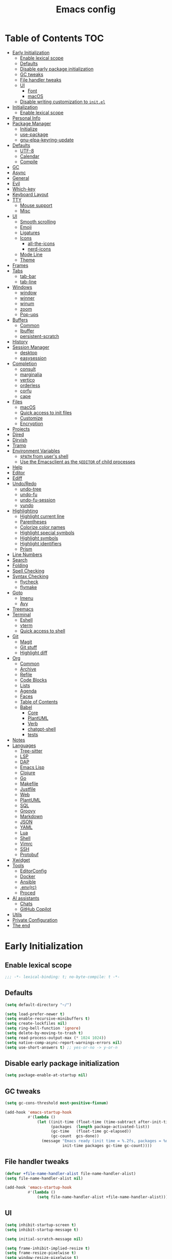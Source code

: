 #+title: Emacs config
#+property: header-args:emacs-lisp :tangle init.el
* Table of Contents :TOC:
- [[#early-initialization][Early Initialization]]
  - [[#enable-lexical-scope][Enable lexical scope]]
  - [[#defaults][Defaults]]
  - [[#disable-early-package-initialization][Disable early package initialization]]
  - [[#gc-tweaks][GC tweaks]]
  - [[#file-handler-tweaks][File handler tweaks]]
  - [[#ui][UI]]
    - [[#font][Font]]
    - [[#macos][macOS]]
  - [[#disable-writing-customization-to-initel][Disable writing customization to ~init.el~]]
- [[#initialization][Initialization]]
  - [[#enable-lexical-scope-1][Enable lexical scope]]
- [[#personal-info][Personal Info]]
- [[#package-manager][Package Manager]]
  - [[#initialize][Initialize]]
  - [[#use-package][use-package]]
  - [[#gnu-elpa-keyring-update][gnu-elpa-keyring-update]]
- [[#defaults-1][Defaults]]
  - [[#utf-8][UTF-8]]
  - [[#calendar][Calendar]]
  - [[#compile][Compile]]
- [[#gc][GC]]
- [[#async][Async]]
- [[#general][General]]
- [[#evil][Evil]]
- [[#which-key][Which-key]]
- [[#keyboard-layout][Keyboard Layout]]
- [[#tty][TTY]]
  - [[#mouse-support][Mouse support]]
  - [[#misc][Misc]]
- [[#ui-1][UI]]
  - [[#smooth-scrolling][Smooth scrolling]]
  - [[#emoji][Emoji]]
  - [[#ligatures][Ligatures]]
  - [[#icons][Icons]]
    - [[#all-the-icons][all-the-icons]]
    - [[#nerd-icons][nerd-icons]]
  - [[#mode-line][Mode Line]]
  - [[#theme][Theme]]
- [[#frames][Frames]]
- [[#tabs][Tabs]]
  - [[#tab-bar][tab-bar]]
  - [[#tab-line][tab-line]]
- [[#windows][Windows]]
  - [[#window][window]]
  - [[#winner][winner]]
  - [[#winum][winum]]
  - [[#zoom][zoom]]
  - [[#pop-ups][Pop-ups]]
- [[#buffers][Buffers]]
  - [[#common][Common]]
  - [[#ibuffer][Ibuffer]]
  - [[#persistent-scratch][persistent-scratch]]
- [[#history][History]]
- [[#session-manager][Session Manager]]
  - [[#desktop][desktop]]
  - [[#easysession][easysession]]
- [[#completion][Completion]]
  - [[#consult][consult]]
  - [[#marginalia][marginalia]]
  - [[#vertico][vertico]]
  - [[#orderless][orderless]]
  - [[#corfu][corfu]]
  - [[#cape][cape]]
- [[#files][Files]]
  - [[#macos-1][macOS]]
  - [[#quick-access-to-init-files][Quick access to init files]]
  - [[#customize][Customize]]
  - [[#encryption][Encryption]]
- [[#projects][Projects]]
- [[#dired][Dired]]
- [[#dirvish][Dirvish]]
- [[#tramp][Tramp]]
- [[#environment-variables][Environment Variables]]
  - [[#path-from-users-shell][~$PATH~ from user's shell]]
  - [[#use-the-emacsclient-as-the-editor-of-child-processes][Use the Emacsclient as the ~$EDITOR~ of child processes]]
- [[#help][Help]]
- [[#editor][Editor]]
- [[#ediff][Ediff]]
- [[#undoredo][Undo/Redo]]
  - [[#undo-tree][undo-tree]]
  - [[#undo-fu][undo-fu]]
  - [[#undo-fu-session][undo-fu-session]]
  - [[#vundo][vundo]]
- [[#highlighting][Highlighting]]
  - [[#highlight-current-line][Highlight current line]]
  - [[#parentheses][Parentheses]]
  - [[#colorize-color-names][Colorize color names]]
  - [[#highlight-special-symbols][Highlight special symbols]]
  - [[#highlight-symbols][Highlight symbols]]
  - [[#highlight-identifiers][Highlight identifiers]]
  - [[#prism][Prism]]
- [[#line-numbers][Line Numbers]]
- [[#search][Search]]
- [[#folding][Folding]]
- [[#spell-checking][Spell Checking]]
- [[#syntax-checking][Syntax Checking]]
  - [[#flycheck][flycheck]]
  - [[#flymake][flymake]]
- [[#goto][Goto]]
  - [[#imenu][Imenu]]
  - [[#avy][Avy]]
- [[#treemacs][Treemacs]]
- [[#terminal][Terminal]]
  - [[#eshell][Eshell]]
  - [[#vterm][vterm]]
  - [[#quick-access-to-shell][Quick access to shell]]
- [[#git][Git]]
  - [[#magit][Magit]]
  - [[#git-stuff][Git stuff]]
  - [[#highlight-diff][Highlight diff]]
- [[#org][Org]]
  - [[#common-1][Common]]
  - [[#archive][Archive]]
  - [[#refile][Refile]]
  - [[#code-blocks][Code Blocks]]
  - [[#lists][Lists]]
  - [[#agenda][Agenda]]
  - [[#faces][Faces]]
  - [[#table-of-contents][Table of Contents]]
  - [[#babel][Babel]]
    - [[#core][Core]]
    - [[#plantuml][PlantUML]]
    - [[#verb][Verb]]
    - [[#chatgpt-shell][chatgpt-shell]]
    - [[#tests][tests]]
- [[#notes][Notes]]
- [[#languages][Languages]]
  - [[#tree-sitter][Tree-sitter]]
  - [[#lsp][LSP]]
  - [[#dap][DAP]]
  - [[#emacs-lisp][Emacs Lisp]]
  - [[#clojure][Clojure]]
  - [[#go][Go]]
  - [[#makefile][Makefile]]
  - [[#justfile][Justfile]]
  - [[#web][Web]]
  - [[#plantuml-1][PlantUML]]
  - [[#sql][SQL]]
  - [[#groovy][Groovy]]
  - [[#markdown][Markdown]]
  - [[#json][JSON]]
  - [[#yaml][YAML]]
  - [[#lua][Lua]]
  - [[#shell][Shell]]
  - [[#vimrc][Vimrc]]
  - [[#ssh][SSH]]
  - [[#protobuf][Protobuf]]
- [[#xwidget][Xwidget]]
- [[#tools][Tools]]
  - [[#editorconfig][EditorConfig]]
  - [[#docker][Docker]]
  - [[#ansible][Ansible]]
  - [[#envrc][.env(rc)]]
  - [[#proced][Proced]]
- [[#ai-assistants][AI assistants]]
  - [[#chats][Chats]]
  - [[#github-copilot][GitHub Copilot]]
- [[#utils][Utils]]
- [[#private-configuration][Private Configuration]]
- [[#the-end][The end]]

* Early Initialization
:PROPERTIES:
:header-args:emacs-lisp: :tangle early-init.el
:END:

** Enable lexical scope
#+begin_src emacs-lisp
;;; -*- lexical-binding: t; no-byte-compile: t -*-
#+end_src

** Defaults
#+begin_src emacs-lisp
(setq default-directory "~/")

(setq load-prefer-newer t)
(setq enable-recursive-minibuffers t)
(setq create-lockfiles nil)
(setq ring-bell-function 'ignore)
(setq delete-by-moving-to-trash t)
(setq read-process-output-max (* 1024 1024))
(setq native-comp-async-report-warnings-errors nil)
(setq use-short-answers t) ;; yes-or-no -> y-or-n
#+end_src

** Disable early package initialization
#+begin_src emacs-lisp
(setq package-enable-at-startup nil)
#+end_src

** GC tweaks
#+begin_src emacs-lisp
(setq gc-cons-threshold most-positive-fixnum)

(add-hook 'emacs-startup-hook
          #'(lambda ()
              (let ((init-time (float-time (time-subtract after-init-time before-init-time)))
                    (packages  (length package-activated-list))
                    (gc-time   (float-time gc-elapsed))
                    (gc-count  gcs-done))
                (message "Emacs ready (init time = %.2fs, packages = %d, gc time = %.2fs, gc count = %d)."
                         init-time packages gc-time gc-count))))
#+end_src

** File handler tweaks
#+begin_src emacs-lisp
(defvar +file-name-handler-alist file-name-handler-alist)
(setq file-name-handler-alist nil)

(add-hook 'emacs-startup-hook
          #'(lambda ()
              (setq file-name-handler-alist +file-name-handler-alist)))
#+end_src

** UI
#+begin_src emacs-lisp
(setq inhibit-startup-screen t)
(setq inhibit-startup-message t)

(setq initial-scratch-message nil)

(setq frame-inhibit-implied-resize t)
(setq frame-resize-pixelwise t)
(setq window-resize-pixelwise t)

(setq inhibit-compacting-font-caches t)

(setq use-dialog-box nil)

(setq scroll-step 1)
(setq scroll-preserve-screen-position t)
(setq scroll-margin 0)
(setq scroll-conservatively 101)
(setq fast-but-imprecise-scrolling t)

(setq bidi-inhibit-bpa t)
(setq bidi-display-reordering 'left-to-right)
(setq bidi-paragraph-direction 'left-to-right)

(tooltip-mode -1)
(menu-bar-mode -1)
(scroll-bar-mode -1)
(tool-bar-mode -1)

(add-to-list 'default-frame-alist '(left . 0.5))
(add-to-list 'default-frame-alist '(top . 0.5))
(add-to-list 'default-frame-alist '(width . 0.75))
(add-to-list 'default-frame-alist '(height . 0.9))

;; (add-to-list 'default-frame-alist '(menu-bar-lines . 0))
;; (add-to-list 'default-frame-alist '(tool-bar-lines . 0))
;; (add-to-list 'default-frame-alist '(vertical-scroll-bars))
;; (add-to-list 'default-frame-alist '(internal-border-width . 0))

;; (add-to-list 'default-frame-alist '(tabs
;;                                     (current-tab
;;                                      (name . "main")
;;                                      (explicit-name . t))))
#+end_src

*** Font
#+begin_src emacs-lisp
;; (setq +font "JetBrains Mono:weight=medium:size=14")
;; (setq +font "Iosevka Term:weight=medium:size=14")
;; (setq +font "Iosevka Term:weight=medium:width=expanded:size=14") ;; Ioesevka Term Extended
;; (setq +font "Martian Mono Condensed 14")
(setq +font "Cascadia Code:size=16")

(add-to-list 'default-frame-alist `(font . ,+font))
#+end_src

*** macOS
#+begin_src emacs-lisp
(when (featurep 'ns)
  (setq ns-use-proxy-icon nil)
  (setq frame-title-format nil)
  ;; (add-to-list 'default-frame-alist '(undecorated-round . t))
  (add-to-list 'default-frame-alist '(ns-transparent-titlebar . t))
  (add-to-list 'default-frame-alist '(ns-appearance . dark)))
#+end_src

** Disable writing customization to ~init.el~
#+begin_src emacs-lisp
;; (setq custom-file null-device)
;; Fix: Error in post-command-hook (vertico--exhibit): (error "Maximum buffer size exceeded")
(setq custom-file (expand-file-name "custom.el" user-emacs-directory))
#+end_src

* Initialization
** Enable lexical scope
#+begin_src emacs-lisp
;;; -*- lexical-binding: t; -*-
#+end_src

* Personal Info
#+begin_src emacs-lisp
(setq user-full-name "Ruslan Kamashev"
      user-login-name "rynffoll"
      user-mail-address "rynffoll@gmail.com")
#+end_src

* Package Manager
** Initialize
#+begin_src emacs-lisp
(setq package-archives '(("gnu"    . "https://elpa.gnu.org/packages/")
                         ("nongnu" . "https://elpa.nongnu.org/nongnu/")
                         ("melpa"  . "https://melpa.org/packages/")))

(package-initialize)
#+end_src

** use-package
#+begin_src emacs-lisp
(setq use-package-always-defer t)
(setq use-package-always-ensure t)
(setq use-package-hook-name-suffix nil)
(setq use-package-enable-imenu-support t)
(setq use-package-compute-statistics t)
(setq use-package-expand-minimally t)
#+end_src

** gnu-elpa-keyring-update
#+begin_src emacs-lisp
(use-package gnu-elpa-keyring-update)
#+end_src

* Defaults
** UTF-8
#+begin_src emacs-lisp
(use-package mule
  :ensure nil
  :init
  (setq default-input-method 'russian-computer)
  :config
  (prefer-coding-system 'utf-8)
  (set-default-coding-systems 'utf-8)
  (set-terminal-coding-system 'utf-8)
  (set-keyboard-coding-system 'utf-8))

(use-package emacs
  :ensure nil
  :init
  (setq buffer-file-coding-system 'utf-8))

(use-package select
  :ensure nil
  :init
  (setq x-select-request-type '(UTF8_STRING COMPOUND_TEXT TEXT STRING)))
#+end_src

** Calendar
#+begin_src emacs-lisp
(use-package calendar
  :ensure nil
  :init
  (setq calendar-date-style 'iso)
  (setq calendar-week-start-day 1))
#+end_src

** Compile
#+begin_src emacs-lisp
(use-package compile
  :ensure nil
  :init
  (setq compilation-scroll-output 'first-error))
#+end_src

#+begin_src emacs-lisp
(use-package ansi-color
  :ensure nil
  :preface
  (defun +ansi-color-apply-on-compilation-buffer ()
    (with-silent-modifications
      (ansi-color-apply-on-region compilation-filter-start (point))))
  :hook
  (compilation-filter-hook . +ansi-color-apply-on-compilation-buffer))
#+end_src

* GC
#+begin_src emacs-lisp
(use-package gcmh
  :hook
  (emacs-startup-hook . gcmh-mode))
#+end_src

* Async
#+begin_src emacs-lisp
(use-package async
  :hook
  (after-init-hook . async-bytecomp-package-mode)
  (dired-mode-hook . dired-async-mode))
#+end_src

* General
#+begin_src emacs-lisp
(use-package general
  :config
  (general-create-definer +leader-def
    :states '(normal visual insert emacs motion)
    :keymaps 'override
    :prefix "SPC"
    :global-prefix "M-S-SPC")
  (general-create-definer +local-leader-def
    :states '(normal visual insert emacs motion)
    :keymaps 'override
    :prefix "SPC m"
    :global-prefix "M-,")
  (general-define-key
   :states '(normal visual)
   "," (general-simulate-key "SPC m" :which-key "local leader"))
  (+leader-def
    ""    '(nil :wk "leader")
    "a"   '(:ignore t :wk "assistant")
    "o"   '(:ignore t :wk "open")
    "O"   '(:ignore t :wk "org")
    "p"   '(:ignore t :wk "project")
    "P"   '(:ignore t :wk "package")
    "F"   '(:ignore t :wk "frame")
    "TAB" '(:ignore t :wk "tab")
    "b"   '(:ignore t :wk "buffer")
	"S"   '(:ignore t :wk "session")
    "f"   '(:ignore t :wk "file")
    "e"   '(:ignore t :wk "emacs")
    "g"   '(:ignore t :wk "git")
    "/"   '(:ignore t :wk "search")
    "j"   '(:ignore t :wk "jump")
    "h"   '(:ignore t :wk "help")
    "t"   '(:ignore t :wk "toggle")
    "i"   '(:ignore t :wk "insert")
    "q"   '(:ignore t :wk "quit"))
  (+local-leader-def
    ""    '(nil :wk "local leader")))
#+end_src

* Evil
#+begin_src emacs-lisp
(use-package evil
  :demand
  :preface
  (defun +save-and-kill-buffer ()
    (interactive)
    (save-buffer)
    (kill-this-buffer))
  (defun +disable-evil-cursor ()
    (setq-local evil-default-cursor '(nil)))
  :general
  (evil-insert-state-map
   "C-k" nil)
  (+leader-def
    "j[" 'evil-jump-backward
    "j]" 'evil-jump-forward)
  :custom-face
  (evil-ex-substitute-matches
   ((t (:inherit diff-removed :foreground unspecified :background unspecified :strike-through t))))
  (evil-ex-substitute-replacement
   ((t (:inherit diff-added :foreground unspecified :background unspecified :underline nil))))
  :init
  (setq evil-want-keybinding nil)
  (setq evil-emacs-state-cursor 'hbar)
  (setq evil-mode-line-format nil)
  (setq evil-symbol-word-search t)
  ;; (setq evil-move-beyond-eol nil)
  ;; (setq evil-move-cursor-back t)
  (setq evil-undo-system 'undo-redo)
  (setq evil-want-C-i-jump nil)
  :config
  (evil-mode t)
  (evil-ex-define-cmd "q" 'kill-this-buffer)
  (evil-ex-define-cmd "wq" '+save-and-kill-buffer))
#+end_src

#+begin_src emacs-lisp
(use-package evil-collection
  :demand
  :after evil
  :init
  (setq evil-collection-magit-want-horizontal-movement t)
  :config
  (evil-collection-init))
#+end_src

#+begin_src emacs-lisp
(use-package evil-commentary
  :hook
  (after-init-hook . evil-commentary-mode))
#+end_src

#+begin_src emacs-lisp
(use-package evil-surround
  :hook
  (after-init-hook . global-evil-surround-mode))
#+end_src

#+begin_src emacs-lisp
(use-package evil-org
  :init
  (setq evil-org-key-theme '(todo textobjects insert navigation heading))
  :hook
  (org-mode-hook . evil-org-mode))

(use-package evil-org-agenda
  :demand
  :ensure evil-org
  :after org-agenda
  :config
  (evil-org-agenda-set-keys))
#+end_src

#+begin_src emacs-lisp
(use-package evil-mc
  :hook
  (after-init-hook . global-evil-mc-mode))
#+end_src

* Which-key
#+begin_src emacs-lisp
(use-package which-key
  :ensure nil
  :hook
  (after-init-hook . which-key-mode))
#+end_src

* Keyboard Layout
#+begin_src emacs-lisp
(use-package char-fold
  :ensure nil
  :init
  (setq char-fold-symmetric t)
  (setq search-default-mode #'char-fold-to-regexp))

(use-package reverse-im
  :general
  (evil-normal-state-map "C-х" 'evil-force-normal-state)
  (evil-insert-state-map "C-х" 'evil-normal-state)
  (evil-visual-state-map "C-х" 'evil-exit-visual-state)
  :init
  (setq reverse-im-cache-file (locate-user-emacs-file "reverse-im-cache.el"))
  (setq reverse-im-char-fold t)
  (setq reverse-im-read-char-advice-function #'reverse-im-read-char-exclude)
  (setq reverse-im-input-methods '("russian-computer"))
  :hook
  (after-init-hook . reverse-im-mode))
#+end_src

* TTY
** Mouse support
#+begin_src emacs-lisp
(use-package xt-mouse
  :unless (display-graphic-p)
  :ensure nil
  :hook
  (after-init-hook . xterm-mouse-mode))
#+end_src

** Misc
#+begin_src emacs-lisp
;; Better window divider in terminal: | -> │
;; https://www.reddit.com/r/emacs/comments/3u0d0u/how_do_i_make_the_vertical_window_divider_more/
(unless (display-graphic-p)
  (with-eval-after-load 'disp-table
    (defun +update-window-divider ()
      (let ((display-table (or buffer-display-table
                               standard-display-table))
            (divider (make-glyph-code ?│)))
        (set-display-table-slot display-table 'vertical-border divider)))
    (add-hook 'window-configuration-change-hook #'+update-window-divider)))
#+end_src

* UI
** Smooth scrolling
#+begin_src emacs-lisp
(use-package pixel-scroll
  :ensure nil
  :config
  (pixel-scroll-precision-mode))
#+end_src

** Emoji
#+begin_src emacs-lisp
(when (eq window-system 'ns)
  (set-fontset-font "fontset-default" 'unicode "Apple Color Emoji" nil 'prepend))
#+end_src

** Ligatures
#+begin_src emacs-lisp
(use-package ligature
  :if (display-graphic-p)
  :config
  ;; https://github.com/mickeynp/ligature.el/wiki
  (cond
   ((s-contains? "JetBrains Mono" +font)
    (ligature-set-ligatures
     'prog-mode
     '("--" "---" "==" "===" "!=" "!==" "=!="
       "=:=" "=/=" "<=" ">=" "&&" "&&&" "&=" "++" "+++" "***" ";;" "!!"
       "??" "???" "?:" "?." "?=" "<:" ":<" ":>" ">:" "<:<" "<>" "<<<" ">>>"
       "<<" ">>" "||" "-|" "_|_" "|-" "||-" "|=" "||=" "##" "###" "####"
       "#{" "#[" "]#" "#(" "#?" "#_" "#_(" "#:" "#!" "#=" "^=" "<$>" "<$"
       "$>" "<+>" "<+" "+>" "<*>" "<*" "*>" "</" "</>" "/>" "<!--" "<#--"
       "-->" "->" "->>" "<<-" "<-" "<=<" "=<<" "<<=" "<==" "<=>" "<==>"
       "==>" "=>" "=>>" ">=>" ">>=" ">>-" ">-" "-<" "-<<" ">->" "<-<" "<-|"
       "<=|" "|=>" "|->" "<->" "<~~" "<~" "<~>" "~~" "~~>" "~>" "~-" "-~"
       "~@" "[||]" "|]" "[|" "|}" "{|" "[<" ">]" "|>" "<|" "||>" "<||"
       "|||>" "<|||" "<|>" "..." ".." ".=" "..<" ".?" "::" ":::" ":=" "::="
       ":?" ":?>" "//" "///" "/*" "*/" "/=" "//=" "/==" "@_" "__" "???"
       "<:<" ";;;")))
   ((s-contains? "Iosevka" +font)
    (ligature-set-ligatures
     'prog-mode
     '("<---" "<--"  "<<-" "<-" "->" "-->" "--->" "<->" "<-->" "<--->" "<---->" "<!--"
       "<==" "<===" "<=" "=>" "=>>" "==>" "===>" ">=" "<=>" "<==>" "<===>" "<====>" "<!---"
       "<~~" "<~" "~>" "~~>" "::" ":::" "==" "!=" "===" "!=="
       ":=" ":-" ":+" "<*" "<*>" "*>" "<|" "<|>" "|>" "+:" "-:" "=:" "<******>" "++" "+++")))
   ((s-matches? "\\(Cascadia\\|Fira Code\\)" +font)
    (ligature-set-ligatures
     'prog-mode
     '(;; == === ==== => =| =>>=>=|=>==>> ==< =/=//=// =~
       ;; =:= =!=
       ("=" (rx (+ (or ">" "<" "|" "/" "~" ":" "!" "="))))
       ;; ;; ;;;
       (";" (rx (+ ";")))
       ;; && &&&
       ("&" (rx (+ "&")))
       ;; !! !!! !. !: !!. != !== !~
       ("!" (rx (+ (or "=" "!" "\." ":" "~"))))
       ;; ?? ??? ?:  ?=  ?.
       ("?" (rx (or ":" "=" "\." (+ "?"))))
       ;; %% %%%
       ("%" (rx (+ "%")))
       ;; |> ||> |||> ||||> |] |} || ||| |-> ||-||
       ;; |->>-||-<<-| |- |== ||=||
       ;; |==>>==<<==<=>==//==/=!==:===>
       ("|" (rx (+ (or ">" "<" "|" "/" ":" "!" "}" "\]"
                       "-" "=" ))))
       ;; \\ \\\ \/
       ("\\" (rx (or "/" (+ "\\"))))
       ;; ++ +++ ++++ +>
       ("+" (rx (or ">" (+ "+"))))
       ;; :: ::: :::: :> :< := :// ::=
       (":" (rx (or ">" "<" "=" "//" ":=" (+ ":"))))
       ;; // /// //// /\ /* /> /===:===!=//===>>==>==/
       ("/" (rx (+ (or ">"  "<" "|" "/" "\\" "\*" ":" "!"
                       "="))))
       ;; .. ... .... .= .- .? ..= ..<
       ("\." (rx (or "=" "-" "\?" "\.=" "\.<" (+ "\."))))
       ;; -- --- ---- -~ -> ->> -| -|->-->>->--<<-|
       ("-" (rx (+ (or ">" "<" "|" "~" "-"))))
       ;; *> */ *)  ** *** ****
       ("*" (rx (or ">" "/" ")" (+ "*"))))
       ;; www wwww
       ("w" (rx (+ "w")))
       ;; <> <!-- <|> <: <~ <~> <~~ <+ <* <$ </  <+> <*>
       ;; <$> </> <|  <||  <||| <|||| <- <-| <-<<-|-> <->>
       ;; <<-> <= <=> <<==<<==>=|=>==/==//=!==:=>
       ;; << <<< <<<<
       ("<" (rx (+ (or "\+" "\*" "\$" "<" ">" ":" "~"  "!"
                       "-"  "/" "|" "="))))
       ;; >: >- >>- >--|-> >>-|-> >= >== >>== >=|=:=>>
       ;; >> >>> >>>>
       (">" (rx (+ (or ">" "<" "|" "/" ":" "=" "-"))))
       ;; #: #= #! #( #? #[ #{ #_ #_( ## ### #####
       ("#" (rx (or ":" "=" "!" "(" "\?" "\[" "{" "_(" "_"
                    (+ "#"))))
       ;; ~~ ~~~ ~=  ~-  ~@ ~> ~~>
       ("~" (rx (or ">" "=" "-" "@" "~>" (+ "~"))))
       ;; __ ___ ____ _|_ __|____|_
       ("_" (rx (+ (or "_" "|"))))
       ;; Fira code: 0xFF 0x12
       ("0" (rx (and "x" (+ (in "A-F" "a-f" "0-9")))))
       ;; Fira code:
       "Fl"  "Tl"  "fi"  "fj"  "fl"  "ft"
       ;; The few not covered by the regexps.
       "{|"  "[|"  "]#"  "(*"  "}#"  "$>"  "^=")))
   (t (message "No ligatures for %s" +font)))
  :hook
  (after-init-hook . global-ligature-mode))
#+end_src

** Icons
#+begin_src emacs-lisp
(defvar +with-icons nil)
#+end_src

*** all-the-icons
#+begin_src emacs-lisp
(use-package all-the-icons
  :disabled
  :if (and +with-icons (display-graphic-p))
  :autoload all-the-icons-octicon
  :config
  (unless (member "all-the-icons" (font-family-list))
    (all-the-icons-install-fonts t)))
#+end_src

Install fonts
#+begin_src emacs-lisp :tangle no :results silent
(all-the-icons-install-fonts)
#+end_src

*** nerd-icons
#+begin_src emacs-lisp
(use-package nerd-icons
  :disabled (not +with-icons)
  :if (and +with-icons (display-graphic-p))
  :init
  (setq nerd-icons-color-icons nil)
  :config
  (unless (member "Symbols Nerd Font Mono" (font-family-list))
    (nerd-icons-install-fonts)))
#+end_src

Install fonts
#+begin_src emacs-lisp :tangle no :results silent
(nerd-icons-install-fonts)
#+end_src

** Mode Line
#+begin_src emacs-lisp
(use-package faces
  :ensure nil
  :custom-face
  (mode-line ((t (:inherit mode-line :box nil :underline nil :overline nil))))
  (mode-line-inactive ((t (:inherit mode-line-inactive :box nil :underline nil :overline nil)))))

(use-package hide-mode-line)

(use-package minions
  :hook
  (after-init-hook . minions-mode))
#+end_src

doom-modeline
#+begin_src emacs-lisp
(use-package doom-modeline
  :init
  ;; (setq doom-modeline-height 20)
  (setq doom-modeline-height (+ (frame-char-height) 4)) ;; default
  (setq doom-modeline-bar-width 2)
  (setq doom-modeline-minor-modes t)
  (setq doom-modeline-buffer-file-name-style 'buffer-name)
  (setq doom-modeline-icon nil)
  (setq doom-modeline-modal-icon nil)
  (setq doom-modeline-buffer-encoding nil)
  (setq doom-modeline-major-mode-icon nil)
  (setq doom-modeline-buffer-modification-icon nil)
  (setq doom-modeline-workspace-name nil)
  :hook
  (after-init-hook . doom-modeline-mode))
#+end_src

** Theme
#+begin_src emacs-lisp
(use-package custom
  :ensure nil
  :general
  (+leader-def
    "tt" 'load-theme))
#+end_src

[[https://protesilaos.com/emacs/modus-themes][modus-themes]]
#+begin_src emacs-lisp
(use-package emacs
  :ensure nil
  :init
  (setq modus-themes-common-palette-overrides
        '(;; (bg-region bg-cyan-intense)
          (fg-region unspecified)
          (bg-prose-block-delimiter bg-inactive)
          (fg-prose-block-delimiter fg-dim)
          (bg-prose-block-contents bg-dim))))
#+end_src

[[https://protesilaos.com/emacs/ef-themes][ef-themes]]
#+begin_src emacs-lisp
(use-package ef-themes)
#+end_src

[[https://protesilaos.com/emacs/standard-themes][standard-themes]]
#+begin_src emacs-lisp
(use-package standard-themes)
#+end_src

[[https://github.com/bbatsov/solarized-emacs][solarized-theme]]
#+begin_src emacs-lisp
(use-package solarized-theme
  :init
  (setq solarized-distinct-doc-face t)
  (setq solarized-use-variable-pitch nil)
  (setq solarized-scale-org-headlines nil)
  (setq solarized-scale-outline-headlines nil)
  (setq solarized-height-minus-1 1.0)
  (setq solarized-height-plus-1 1.0)
  (setq solarized-height-plus-2 1.0)
  (setq solarized-height-plus-3 1.0)
  (setq solarized-height-plus-4 1.0))
#+end_src

[[https://github.com/doomemacs/themes][doom-themes]]
#+begin_src emacs-lisp
(use-package doom-themes
  :init
  (setq doom-themes-enable-italic t)
  :config
  (doom-themes-org-config))
#+end_src

#+begin_src emacs-lisp
(setq +theme 'modus-operandi)
;; (setq +theme 'ef-melissa-light)
;; (setq +theme 'solarized-gruvbox-dark)
;; (setq +theme 'doom-earl-grey)

(load-theme +theme :no-confirm)
#+end_src

* Frames
#+begin_src emacs-lisp
(use-package frame
  :ensure nil
  :general
  (+leader-def
    "Ff" 'select-frame-by-name
    "Fn" 'make-frame-command
    "Fc" 'delete-frame
    "FC" 'delete-other-frames
    "Fo" 'other-frame
    "Fb" 'switch-to-buffer-other-frame
    "FM" 'toggle-frame-maximized
    "FF" 'toggle-frame-fullscreen)
  :config
  (blink-cursor-mode -1))

(use-package ns-win
  :if (eq window-system 'ns)
  :ensure nil
  :general
  (+leader-def
    "F[" 'ns-prev-frame
    "F]" 'ns-next-frame))

(use-package fringe
  :if (display-graphic-p)
  :ensure nil
  :init
  (setf (cdr (assq 'continuation fringe-indicator-alist))
        '(nil nil) ;; no continuation indicators
        ;; '(nil right-curly-arrow) ;; right indicator only
        ;; '(left-curly-arrow nil) ;; left indicator only
        ;; '(left-curly-arrow right-curly-arrow) ;; default
        ))

(use-package default-text-scale
  :hook
  (after-init-hook . default-text-scale-mode))
#+end_src

* Tabs
** tab-bar
#+begin_src emacs-lisp
(use-package tab-bar
  :ensure nil
  :preface
  (defun +tab-bar-select-tab-1 () (interactive) (tab-bar-select-tab 1))
  (defun +tab-bar-select-tab-2 () (interactive) (tab-bar-select-tab 2))
  (defun +tab-bar-select-tab-3 () (interactive) (tab-bar-select-tab 3))
  (defun +tab-bar-select-tab-4 () (interactive) (tab-bar-select-tab 4))
  (defun +tab-bar-select-tab-5 () (interactive) (tab-bar-select-tab 5))
  (defun +tab-bar-select-tab-6 () (interactive) (tab-bar-select-tab 6))
  (defun +tab-bar-select-tab-7 () (interactive) (tab-bar-select-tab 7))
  (defun +tab-bar-select-tab-8 () (interactive) (tab-bar-select-tab 8))
  (defun +tab-bar-select-tab-9 () (interactive) (tab-bar-switch-to-last-tab))
  :general
  (+leader-def
    "TAB" '(:keymap tab-prefix-map :wk "tab-bar"))
  (tab-prefix-map
   "TAB" 'tab-bar-switch-to-recent-tab
   "0" nil
   "1" '+tab-bar-select-tab-1
   "2" '+tab-bar-select-tab-2
   "3" '+tab-bar-select-tab-3
   "4" '+tab-bar-select-tab-4
   "5" '+tab-bar-select-tab-5
   "6" '+tab-bar-select-tab-6
   "7" '+tab-bar-select-tab-7
   "8" '+tab-bar-select-tab-8
   "9" '+tab-bar-select-tab-9
   "." 'tab-bar-select-tab-by-name
   "n" 'tab-new
   "[" 'tab-previous
   "]" 'tab-next
   ">" 'tab-bar-move-tab
   "<" 'tab-bar-move-tab-backward
   "c" 'tab-close
   "C" 'tab-close-other)
  :init
  (setq tab-bar-show 1)
  (setq tab-bar-format '(tab-bar-format-tabs-groups
                         tab-bar-separator))
  (setq tab-bar-close-button-show nil)
  (setq tab-bar-new-tab-choice "*scratch*")
  (setq tab-bar-tab-hints t)
  (setq tab-bar-separator " ") ;; the same behavior in GUI and TUI
  :hook
  (after-init-hook . tab-bar-history-mode))

(use-package tab-bar-theme
  :ensure nil
  :load-path "site-lisp/tab-bar-theme"
  :init
  (setq tab-bar-theme-height 2)
  :hook
  (after-init-hook . tab-bar-theme-mode))

(use-package project-tab-groups
  :hook
  (after-init-hook . project-tab-groups-mode))
#+end_src

** tab-line
#+begin_src emacs-lisp
(use-package tab-line
  :ensure nil
  :init
  (setq tab-line-close-button-show nil)
  (setq tab-line-new-button-show nil))
#+end_src

* Windows
** window
#+begin_src emacs-lisp
(use-package window
  :ensure nil
  :general
  (evil-window-map
   "m" 'maximize-window
   "M" 'minimize-window))
#+end_src

** winner
#+begin_src emacs-lisp
(use-package winner
  :ensure nil
  :general
  (evil-window-map
   "u" 'winner-undo
   "U" 'winner-redo)
  :init
  (setq winner-dont-bind-my-keys t)
  :hook
  (after-init-hook . winner-mode))
#+end_src

** winum
#+begin_src emacs-lisp
(use-package winum
  :general
  (+leader-def
    "0" 'winum-select-window-0-or-10
    "1" 'winum-select-window-1
    "2" 'winum-select-window-2
    "3" 'winum-select-window-3
    "4" 'winum-select-window-4
    "5" 'winum-select-window-5
    "6" 'winum-select-window-6
    "7" 'winum-select-window-7
    "8" 'winum-select-window-8
    "9" 'winum-select-window-9)
  :init
  (setq winum-auto-setup-mode-line nil)
  (setq winum-scope 'frame-local)
  :hook
  (after-init-hook . winum-mode))
#+end_src

** zoom
#+begin_src emacs-lisp
(use-package zoom
  :general
  (evil-window-map
   "z" 'zoom-mode))
#+end_src

** Pop-ups
#+begin_src emacs-lisp
(use-package shackle
  :disabled
  :init
  (setq shackle-default-size 0.3)
  (setq shackle-rules
        '((help-mode :align below :select t)
          (helpful-mode :align below)
          (flycheck-error-list-mode :align below)
          (cider-repl-mode :align below)
          (ansible-doc-module-mode :align below)
          ("\\*Async Shell Command\\*.*" :regexp t :ignore t)
          (Man-mode :align below :select t)
          ("\\*Man.*\\*" :regexp t :align below :select t)
          ;; ("*Warnings*" :align below)
          ("*Compile-Log*" :align below)
          (compilation-mode :align below)
          ("\\*vc-git :.*" :regexp t :align below :ignore t :select t)
          ("\\*docker-compose .*\\*" :regexp t :align below)
          (comint-mode :align below)))
  :hook
  (after-init-hook . shackle-mode))
#+end_src

#+begin_src emacs-lisp
(use-package popper
  :disabled
  :general
  ("C-`"   'popper-toggle-latest)
  ("C-§"   'popper-toggle-latest)
  ;; ("M-`"   'popper-cycle)
  ;; ("M-~"   'popper-cycle-backwards)
  ("C-M-`" 'popper-toggle-type)
  ("C-M-§" 'popper-toggle-type)
  :init
  (setq popper-mode-line '(:eval (propertize " POP " 'face '(region bold))))
  (setq popper-display-control nil) ;; for shackle
  (setq popper-window-height 0.3)
  (setq popper-reference-buffers
        '("\\*Messages\\*"
          "Output\\*$"
          "\\*Async Shell Command\\*"
          "\\*[Wo]Man.*\\*$"
          ;; "\\*Warnings\\*"
          "\\*Compile-Log\\*"
          "\\*vc-git : .*"
          
          help-mode
          helpful-mode
          
          compilation-mode
          comint-mode
          
          flymake-diagnostics-buffer-mode
          flycheck-error-list-mode
          flycheck-verify-mode
          
          cider-repl-mode
          ansible-doc-module-mode))
  :hook
  (after-init-hook . popper-mode))

(use-package popper-echo
  :disabled
  :ensure popper
  :init
  (setq popper-echo-dispatch-actions t)
  (setq popper-echo-lines 3)
  :hook
  (after-init-hook . popper-echo-mode)
  ;; (after-init-hook . popper-tab-line-mode)
  )
#+end_src

* Buffers
** Common
#+begin_src emacs-lisp
(use-package emacs
  :ensure nil
  :preface
  (defun +switch-to-scratch () (interactive) (switch-to-buffer "*scratch*"))
  (defun +switch-to-messages () (interactive) (switch-to-buffer "*Messages*"))
  :general
  (+leader-def
    "bs" '(+switch-to-scratch :wk "open scratch")
    "bm" '(+switch-to-messages :wk "open messages")
    "bR" 'rename-buffer))

(use-package menu-bar
  :ensure nil
  :general
  (+leader-def
    "bk" 'kill-current-buffer

    "tde" 'toggle-debug-on-error
    "tdq" 'toggle-debug-on-quit))

(use-package window
  :ensure nil
  :general
  (+leader-def
    "bb" 'switch-to-buffer
    "bK" 'kill-buffer-and-window))

(use-package uniquify
  :ensure nil
  :init
  (setq uniquify-buffer-name-style 'forward))

(use-package evil-commands
  :ensure evil
  :after evil
  :general
  (+leader-def
    "bn" 'evil-buffer-new
    "b]" 'evil-next-buffer
    "b[" 'evil-prev-buffer))
#+end_src

** Ibuffer
#+begin_src emacs-lisp
(use-package ibuffer
  :ensure nil
  :general
  ([remap list-buffers] 'ibuffer)
  (+leader-def
    "bi" 'ibuffer))

(use-package ibuffer-vc
  :preface
  (defun +setup-ibuffer-vc ()
    (ibuffer-vc-set-filter-groups-by-vc-root)
    (unless (eq ibuffer-sorting-mode 'alphabetic)
      (ibuffer-do-sort-by-alphabetic)))
  :hook
  (ibuffer-hook . +setup-ibuffer-vc))

(use-package nerd-icons-ibuffer
  :disabled (not +with-icons)
  :if (and +with-icons (display-graphic-p))
  :hook
  (ibuffer-mode-hook . nerd-icons-ibuffer-mode))
#+end_src

** persistent-scratch
#+begin_src emacs-lisp
(use-package persistent-scratch
  :hook
  (after-init-hook . persistent-scratch-setup-default))
#+end_src

* History
#+begin_src emacs-lisp
(use-package savehist
  :ensure nil
  :hook
  (after-init-hook . savehist-mode))
#+end_src

#+begin_src emacs-lisp
(use-package saveplace
  :ensure nil
  :hook
  (after-init-hook . save-place-mode))
#+end_src

#+begin_src emacs-lisp
(use-package recentf
  :ensure nil
  :general
  (+leader-def
    "fr" 'recentf-open-files)
  :init
  (setq recentf-max-saved-items 300)
  :hook
  (after-init-hook . recentf-mode))
#+end_src

* Session Manager
** desktop
#+begin_src emacs-lisp
(use-package desktop
  :disabled
  :ensure nil
  :general
  (+leader-def
    "Ss" 'desktop-save
    "Sr" 'desktop-read)
  :init
  (setq desktop-path `(,user-emacs-directory))
  :config
  (dolist (mode '(git-commit-mode))
    (add-to-list 'desktop-modes-not-to-save mode))
  :hook
  (after-init-hook . desktop-save-mode))
#+end_src

** easysession
#+begin_src emacs-lisp
(use-package easysession
  ;; :disabled
  :preface
  (defun +easysession-load-ask ()
    (interactive)
    (when (y-or-n-p "Restore previous session?")
      (easysession-load)))
  ;; FIXME: hack to restore tab-bar
  (defun +easysession-restore-tab-bar ()
    (when (cdr (funcall tab-bar-tabs-function))
      (let ((tab-bar-show t))
        (tab-bar-mode +1))))
  :general
  (+leader-def
    "Ss" 'easysession-save
    "Sr" 'easysession-load)
  :init
  (setq easysession-save-interval (* 10 60))
  ;; (add-hook 'emacs-startup-hook #'easysession-load 102)
  (add-hook 'emacs-startup-hook #'+easysession-load-ask 102)
  (add-hook 'emacs-startup-hook #'easysession-save-mode 102)
  :hook
  (easysession-after-load-hook . +easysession-restore-tab-bar))
#+end_src

* Completion
** consult
#+begin_src emacs-lisp
(use-package consult
  :general
  ([remap apropos]                       'consult-apropos)
  ([remap bookmark-jump]                 'consult-bookmark)
  ([remap goto-line]                     'consult-goto-line)
  ([remap imenu]                         'consult-imenu)
  ([remap locate]                        'consult-locate)
  ([remap load-theme]                    'consult-theme)
  ([remap man]                           'consult-man)
  ([remap recentf-open-files]            'consult-recent-file)
  ([remap switch-to-buffer]              'consult-buffer)
  ([remap switch-to-buffer-other-window] 'consult-buffer-other-window)
  ([remap switch-to-buffer-other-frame]  'consult-buffer-other-frame)
  ([remap yank-pop]                      'consult-yank-pop)
  (+leader-def
    "/." 'consult-ripgrep
    "/b" 'consult-line)
  :init
  (setq register-preview-delay 0)
  (setq register-preview-function #'consult-register-format)
  (advice-add #'register-preview :override #'consult-register-window)
  :hook
  (completion-list-mode-hook . consult-preview-at-point-mode))

(use-package consult-xref
  :ensure consult
  :init
  (setq xref-show-xrefs-function #'consult-xref)
  (setq xref-show-definitions-function #'consult-xref))

(use-package consult-dir
  :general
  ([remap list-directory] 'consult-dir))
#+end_src

** marginalia
#+begin_src emacs-lisp
(use-package marginalia
  :general
  (:keymaps 'minibuffer-local-map
            "M-A" 'marginalia-cycle)
  :hook
  (after-init-hook . marginalia-mode))
#+end_src

#+begin_src emacs-lisp
(use-package nerd-icons-completion
  :disabled (not +with-icons)
  :if (and +with-icons (display-graphic-p))
  :after marginalia
  :config
  (nerd-icons-completion-mode)
  :hook
  ('marginalia-mode-hook . nerd-icons-completion-marginalia-setup))
#+end_src

** vertico
#+begin_src emacs-lisp
(use-package vertico
  :general
  (vertico-map
   "C-j" 'vertico-next
   "C-k" 'vertico-previous)
  :init
  (setq vertico-resize 'grow-only)
  (setq vertico-cycle t)
  :hook
  (after-init-hook . vertico-mode))
#+end_src

** orderless
#+begin_src emacs-lisp
(use-package orderless
  :init
  (setq completion-styles '(orderless))
  (setq orderless-matching-styles '(orderless-literal
                                    ;; orderless-flex
                                    orderless-prefixes
                                    orderless-regexp))
  (setq completion-category-overrides '((file (styles . (partial-completion))))))
#+end_src

** corfu
#+begin_src emacs-lisp
(use-package corfu
  :general
  ("M-S-SPC" 'completion-at-point)
  :init
  (setq corfu-auto t)
  (setq corfu-cycle t)
  (setq corfu-min-width 40)
  :hook
  (after-init-hook . global-corfu-mode))

(use-package corfu-echo
  :ensure corfu
  :hook
  (corfu-mode-hook . corfu-echo-mode))

(use-package corfu-info
  :ensure corfu
  :unless (display-graphic-p)
  :after corfu
  :general
  (corfu-map
   "C-h" 'corfu-info-documentation))

(use-package corfu-popupinfo
  :ensure corfu
  :if (display-graphic-p)
  :general
  (corfu-map
   "C-h" 'corfu-popupinfo-documentation)
  :init
  (setq corfu-popupinfo-delay nil)
  :hook
  (corfu-mode-hook . corfu-popupinfo-mode))

(use-package corfu-history
  :ensure corfu
  :hook
  (corfu-mode-hook . corfu-history-mode))

(use-package corfu-terminal
  :unless (display-graphic-p)
  :hook
  (corfu-mode-hook . corfu-terminal-mode))

(use-package kind-icon
  :unless +with-icons
  :after corfu
  :demand
  :preface
  (defun +kind-icon-reset-cache (theme)
    (call-interactively 'kind-icon-reset-cache))
  :init
  (setq kind-icon-default-face 'corfu-default)
  (setq kind-icon-blend-background t)
  (setq kind-icon-use-icons nil)
  (setq kind-icon-extra-space nil)
  :config
  (add-to-list 'corfu-margin-formatters #'kind-icon-margin-formatter)
  (advice-add #'disable-theme :before #'+kind-icon-reset-cache))

(use-package nerd-icons-corfu
  :disabled (not +with-icons)
  :if (and +with-icons (display-graphic-p))
  :after corfu
  :demand
  :config
  (add-to-list 'corfu-margin-formatters #'nerd-icons-corfu-formatter))
#+end_src

** cape
#+begin_src emacs-lisp
(use-package cape
  :general
  ("C-c p" 'cape-prefix-map)
  :init
  ;; Add `completion-at-point-functions', used by `completion-at-point'.
  ;; NOTE: The order matters!
  (add-to-list 'completion-at-point-functions #'cape-dabbrev) ;; Complete word from current buffers.
  (add-to-list 'completion-at-point-functions #'cape-file) ;; Complete file name.
  (add-to-list 'completion-at-point-functions #'cape-elisp-block) ;; Complete Elisp in Org or Markdown code block.
  )
#+end_src

* Files
#+begin_src emacs-lisp
(use-package files
  :ensure nil
  :preface
  (defun +find-file-in-dir (dir)
    "Open a file starting in DIR."
    (interactive "DDirectory: ")
    (let ((default-directory (file-name-as-directory dir)))
      (call-interactively #'find-file)))
  :general
  (+leader-def
    "." 'find-file
    "ff" 'find-file
    "br" 'revert-buffer
    "eR" 'restart-emacs)
  :init
  (setq require-final-newline t)
  (setq make-backup-files nil)
  (setq auto-save-default nil)
  (setq enable-local-variables :all)
  (setq enable-local-eval t))

(use-package autorevert
  :ensure nil
  :init
  (setq auto-revert-verbose nil)
  (setq global-auto-revert-non-file-buffers t)
  (setq auto-revert-check-vc-info t)
  :hook
  (after-init-hook . global-auto-revert-mode))
#+end_src

** macOS
#+begin_src emacs-lisp
(use-package files
  :if (eq system-type 'darwin)
  :ensure nil
  :init
  (setq insert-directory-program "gls")
  (setq trash-directory "~/.Trash/emacs"))
#+end_src

** Quick access to init files
#+begin_src emacs-lisp
(use-package iqa
  :preface
  ;; for integration with project-tab-groups
  (defun +iqa-find-file-project (file)
    (let* ((dir (file-name-directory file))
           (default-directory dir))
      (project-current t)
      (find-file file)))
  :general
  (+leader-def
    "ed" 'iqa-find-user-init-directory
    "ee" 'iqa-find-user-init-file
    "ec" 'iqa-find-user-custom-file
    "er" 'iqa-reload-user-init-file)
  :init
  (setq iqa-find-file-function #'+iqa-find-file-project)
  (setq iqa-user-init-file (concat user-emacs-directory "config.org")))
#+end_src

** Customize
#+begin_src emacs-lisp
(use-package cus-edit
  :ensure nil
  :general
  (+leader-def
    "oc" 'customize-group))
#+end_src

** Encryption
#+begin_src emacs-lisp
(use-package epg-config
  :ensure nil
  :init
  (setq epg-pinentry-mode 'loopback))
#+end_src

* Projects
#+begin_src emacs-lisp
(use-package project
  :ensure nil
  :general
  (+leader-def
    "p" '(:keymap project-prefix-map :package project :wk "project"))
  (:keymaps 'project-prefix-map
            "m" 'magit-project-status
            "b" 'consult-project-buffer)
  :init
  (setq project-buffers-viewer 'project-list-buffers-ibuffer)
  (setq project-kill-buffers-display-buffer-list t)
  (setq project-switch-commands
        '((project-find-file "Find file")
          (project-find-regexp "Find regexp")
          (project-find-dir "Find directory")
          (magit-project-status "Magit"))))
#+end_src

* Dired
#+begin_src emacs-lisp
(use-package dired
  :ensure nil
  :init
  (setq dired-listing-switches "-lah --group-directories-first")
  (setq dired-auto-revert-buffer t)
  (setq dired-dwim-target t)
  (setq dired-recursive-copies 'always)
  (setq dired-recursive-deletes 'always)
  (setq dired-hide-details-hide-symlink-targets nil)
  (setq dired-mouse-drag-files t)
  (setq mouse-drag-and-drop-region-cross-program t)
  :hook
  (dired-mode-hook . dired-hide-details-mode))

(use-package dired-aux
  :ensure nil
  :init
  (setq dired-vc-rename-file t)
  (setq dired-create-destination-dirs 'ask))

(use-package dired-x
  :ensure nil
  :after dired
  :general
  (:keymaps 'dired-mode-map :states 'normal
            "M-." 'dired-omit-mode)
  :init
  ;; (setq dired-omit-files (rx (seq bol ".")))
  (setq dired-omit-files "^\\.\\.?$")
  (setq dired-omit-extensions nil)
  (setq dired-omit-verbose nil)
  :hook
  (dired-mode-hook . dired-omit-mode))
#+end_src

[[https://github.com/Fuco1/dired-hacks][dired-hacks]]
#+begin_src emacs-lisp
(use-package dired-subtree
  :preface
  (defun +dired-subtree-revert ()
    (call-interactively 'revert-buffer)
    (recenter))
  :general
  (:keymaps 'dired-mode-map :states 'normal
            "TAB" 'dired-subtree-toggle)
  :init
  (setq dired-subtree-use-backgrounds nil)
  :config
  (when +with-icons
    ;; for treemacs-icons-dired
    (advice-add #'dired-subtree-toggle :after #'+dired-subtree-revert)))
#+end_src

[[https://github.com/purcell/diredfl][diredfl]]
#+begin_src emacs-lisp
(use-package diredfl
  ;; :disabled
  :preface
  (defun +toggle-diredfl-mode ()
    (if dired-hide-details-mode
        (diredfl-mode -1)
      (diredfl-mode +1)))
  :custom-face
  (diredfl-dir-name ((t (:bold t))))
  :hook
  ;; (dired-hide-details-mode-hook . +toggle-diredfl-mode)
  (after-init-hook . diredfl-global-mode))
#+end_src

#+begin_src emacs-lisp
(use-package nerd-icons-dired
  :disabled
  :if (and +with-icons (display-graphic-p))
  :hook
  (dired-mode-hook . nerd-icons-dired-mode))
#+end_src

#+begin_src emacs-lisp
(use-package dired-git-info
  :general
  (:keymaps 'dired-mode-map :states 'normal
            ")" 'dired-git-info-mode)
  :init
  (setq dgi-auto-hide-details-p nil))
#+end_src

* Dirvish
#+begin_src emacs-lisp
;; Back to `quelpa' because `package-vc' doesn't support keyword like `:files'
(use-package quelpa-use-package
  :demand
  :init
  (setq quelpa-use-package-inhibit-loading-quelpa t))

(use-package dirvish
  ;; :vc (:url "https://github.com/hlissner/dirvish" :rev :newest)
  :ensure nil
  :quelpa (dirvish
           :fetcher github
           :repo "hlissner/dirvish"
           :files ("*.el" "extensions/*.el"))
  :preface
  (defun winum-assign-0-to-dirvish-side ()
    (when (and (functionp 'dirvish-side--session-visible-p)
               (eq (selected-window) (dirvish-side--session-visible-p))
               (eq (selected-window) (frame-first-window)))
      0))
  (defun +dired--init-fringes (dir buffer setup)
    (when diff-hl-dired-mode
      (set-window-fringes nil 8 1)))
  :general
  (+leader-def
    "0" 'dirvish-side
    "ft" 'dirvish-side
    "fd" 'drivish)
  ;; TODO: + evil-collection
  (:keymaps 'dirvish-mode-map :states 'normal
            "?"   'dirvish-dispatch
            "q"   'dirvish-quit
            "b"   'dirvish-quick-access
            "f"   'dirvish-file-info-menu
            "p"   'dirvish-yank
            "S"   'dirvish-quicksort
            "F"   'dirvish-layout-toggle
            "z"   'dirvish-history-jump
            "gh"  'dirvish-subtree-up
            "gl"  'dirvish-subtree-toggle
            "TAB" 'dirvish-subtree-toggle
            "h"   'dired-up-directory
            "l"   'dired-find-file
            "[h"  'dirvish-history-go-backward
            "]h"  'dirvish-history-go-forward
            "[e"  'dirvish-emerge-next-group
            "]e"  'dirvish-emerge-previous-group
            "M-e" 'dirvish-emerge-menu
            "M-n" 'dirvish-narrow
            "M-m" 'dirvish-mark-menu
            "M-s" 'dirvish-setup-menu
            "y"    '(:ignore t :wk "yank")
            "yl"   'dirvish-copy-file-true-path
            "yn"   'dirvish-copy-file-name
            "yp"   'dirvish-copy-file-path
            "yr"   'dirvish-copy-remote-path
            "yy"   'dired-do-copy
            "s"    '(:ignore t :wk "symlinks")
            "ss"   'dirvish-symlink
            "sS"   'dirvish-relative-symlink
            "sh"   'dirvish-hardlink)
  :custom-face
  (dirvish-hl-line ((t (:inherit hl-line))))
  :init
  ;; (setq dirvish-mode-line-height   20) ;; see `doom-modeline-height'
  ;; (setq dirvish-header-line-height 20) ;; see `doom-modeline-height'
  ;; (setq dirvish-attributes '(vc-state)) ;; back to `diff-hl-dir-mode'
  (setq dirvish-attributes nil)
  (setq dirvish-path-separators '("  ~" "  " "/"))
  (setq dirvish-reuse-session nil)
  (setq dirvish-subtree-prefix "  ")
  :config
  (with-eval-after-load 'doom-modeline
    (setq dirvish-mode-line-height   doom-modeline-height)
    (setq dirvish-header-line-height doom-modeline-height))
  (with-eval-after-load 'winum
    (add-to-list 'winum-assign-functions #'winum-assign-0-to-dirvish-side)
    ;; TODO: contribute to upstream
    (dirvish-define-mode-line winum
      "A `winum-mode' indicator."
      (and (bound-and-true-p winum-mode)
           (let ((num (winum-get-number-string)))
             (propertize (format " %s " num)
                         'face 'winum-face))))
    (setq dirvish-mode-line-format
          '( :left  (winum sort)
             :right (omit yank))))
  ;; https://github.com/doomemacs/doomemacs/blob/master/modules/emacs/dired/config.el#L109
  (advice-add 'dirvish-data-for-dir :before #'+dired--init-fringes)
  :hook
  (after-init-hook . dirvish-override-dired-mode))
#+end_src

* Tramp
#+begin_src emacs-lisp
(use-package tramp
  :ensure nil
  :init
  (setq tramp-default-method "ssh"))
#+end_src

* Environment Variables
** ~$PATH~ from user's shell
#+begin_src emacs-lisp
(use-package exec-path-from-shell
  :if (or (memq window-system '(mac ns x)) (daemonp))
  :demand
  :init
  (setq exec-path-from-shell-arguments '("-l"))
  :config
  (exec-path-from-shell-initialize))
#+end_src

** Use the Emacsclient as the ~$EDITOR~ of child processes
#+begin_src emacs-lisp
(use-package with-editor
  :general
  ([remap shell-command]       'with-editor-shell-command)
  ([remap async-shell-command] 'with-editor-async-shell-command)
  :hook
  (shell-mode-hook   . with-editor-export-editor)
  (term-exec-hook    . with-editor-export-editor)
  (eshell-mode-hook  . with-editor-export-editor))
#+end_src

* Help
#+begin_src emacs-lisp
(use-package help
  :ensure nil
  :general
  (+leader-def
    "h" '(:keymap help-map :package help :wk "help")))

(use-package helpful
  :general
  ([remap describe-command]             'helpful-command)
  ([remap describe-key]                 'helpful-key)
  ([remap describe-variable]            'helpful-variable)
  ([remap describe-function]            'helpful-callable)
  ([remap Info-goto-emacs-command-node] 'helpful-function)
  (+leader-def
    "h." 'helpful-at-point))

(use-package find-func
  :ensure nil
  :general
  (+leader-def
    "fl" 'find-library))
#+end_src

* Editor
#+begin_src emacs-lisp
(use-package emacs
  :ensure nil
  :init
  (setq-default tab-width 4)
  (setq-default indent-tabs-mode nil))

(use-package delsel
  :ensure nil
  :general
  ("C-c C-g" 'minibuffer-keyboard-quit)
  :hook
  (after-init-hook . delete-selection-mode))

(use-package simple
  :ensure nil
  :general
  (+leader-def
    ":" 'execute-extended-command
    "tT" 'toggle-truncate-lines)
  :init
  (setq backward-delete-char-untabify-method 'hungry)
  (setq async-shell-command-buffer 'new-buffer)
  :hook
  (after-init-hook . column-number-mode))

(use-package prog-mode
  :ensure nil
  :hook
  (after-init-hook . global-prettify-symbols-mode))

(use-package so-long
  :ensure nil
  :hook
  (after-init-hook . global-so-long-mode))

(use-package hungry-delete
  :preface
  (defun +disable-hungry-delete-mode ()
    (hungry-delete-mode -1))
  :hook
  (after-init-hook . global-hungry-delete-mode)
  (minibuffer-setup-hook . +disable-hungry-delete-mode))
#+end_src

* Ediff
#+begin_src emacs-lisp
(use-package ediff
  :ensure nil
  :init
  (setq ediff-window-setup-function 'ediff-setup-windows-plain)
  (setq ediff-split-window-function 'split-window-horizontally)
  (setq ediff-merge-split-window-function 'split-window-horizontally)
  :hook
  (ediff-prepare-buffer-hook . show-all)
  (ediff-quit-hook . winner-undo))
#+end_src

* Undo/Redo
** undo-tree
#+begin_src emacs-lisp
(use-package undo-tree
  :disabled
  :init
  (setq undo-tree-auto-save-history t)
  (setq undo-tree-history-directory-alist `(("." . ,temporary-file-directory)))
  :hook
  (after-init-hook . global-undo-tree-mode))
#+end_src

** undo-fu
#+begin_src emacs-lisp
(use-package undo-fu
  :disabled)
#+end_src

** undo-fu-session
#+begin_src emacs-lisp
(use-package undo-fu-session
  :hook
  (org-mode-hook . undo-fu-session-mode))
#+end_src

** vundo
#+begin_src emacs-lisp
(use-package vundo
  :general
  ("C-x u" 'vundo)
  :hook
  (vundo-mode-hook . +disable-global-hl-line-mode)
  (vundo-mode-hook . +disable-evil-cursor)
  :custom-face
  (vundo-highlight ((t (:inherit success :foreground unspecified))))
  (vundo-last-saved ((t (:inherit error :foreground unspecified))))
  (vundo-saved ((t (:inherit warning :foreground unspecified))))
  :config
  (setq vundo-compact-display t)
  (setq vundo-glyph-alist vundo-unicode-symbols))
#+end_src

* Highlighting
** Highlight current line
#+begin_src emacs-lisp
(use-package hl-line
  :ensure nil
  :preface
  (defun +disable-global-hl-line-mode ()
    (setq-local global-hl-line-mode nil))
  :general
  (+leader-def
    "tl" 'global-hl-line-mode)
  :hook
  (after-init-hook . global-hl-line-mode))
#+end_src

** Parentheses
#+begin_src emacs-lisp
(use-package paren
  :ensure nil
  :hook
  (after-init-hook . show-paren-mode))

(use-package elec-pair
  :ensure nil
  :hook
  (after-init-hook . electric-pair-mode))

(use-package highlight-parentheses
  :hook
  (prog-mode-hook . highlight-parentheses-mode)
  (cider-repl-mode-hook . highlight-parentheses-mode)
  (minibuffer-setup-hook . highlight-parentheses-minibuffer-setup))

(use-package paren-face
  :hook
  (after-init-hook . global-paren-face-mode))
#+end_src

** Colorize color names
#+begin_src emacs-lisp
(use-package rainbow-mode
  :general
  (+leader-def
    "tr" 'rainbow-mode)
  :hook
  (css-mode-hook . rainbow-mode))
#+end_src

** Highlight special symbols
#+begin_src emacs-lisp
(use-package whitespace
  :ensure nil
  :general
  (+leader-def
    "tw" 'whitespace-mode))

(use-package page-break-lines
  :hook
  (after-init-hook . global-page-break-lines-mode))

(use-package highlight-indent-guides
  :general
  (+leader-def
    "ti" 'highlight-indent-guides-mode)
  :init
  (setq highlight-indent-guides-method 'character)
  (setq highlight-indent-guides-responsive 'top))
#+end_src

** Highlight symbols
#+begin_src emacs-lisp
(use-package hl-todo
  :init
  (setq hl-todo-highlight-punctuation ":")
  (setq hl-todo-keyword-faces '(("TODO"  . hl-todo)
                                ("FIXME" . hl-todo)))
  :hook
  (after-init-hook . global-hl-todo-mode))

(use-package hi-lock
  :ensure nil
  :general
  (+leader-def
    "/h" '(:ignore t :wh "highlight")
    "/h." 'highlight-symbol-at-point
    "/hp" 'highlight-phrase
    "/hr" 'highlight-regexp
    "/hl" 'highlight-lines-matching-regexp
    "/hu" 'unhighlight-regexp))
#+end_src

** Highlight identifiers
#+begin_src emacs-lisp
(use-package color-identifiers-mode
  :general
  (+leader-def
    "tc" 'color-identifiers-mode))
#+end_src

** Prism
#+begin_src emacs-lisp
(use-package prism
  :general
  (+leader-def
    "tp" 'prism-mode))
#+end_src

* Line Numbers
#+begin_src emacs-lisp
(use-package display-line-numbers
  :ensure nil
  :general
  (+leader-def
    "tn" 'display-line-numbers-mode)
  :init
  (setq display-line-numbers-width-start t))
#+end_src

* Search
#+begin_src emacs-lisp
(use-package anzu
  :init
  (setq anzu-cons-mode-line-p nil)
  :hook
  (after-init-hook . global-anzu-mode))

(use-package evil-anzu
  :demand
  :after evil anzu)
#+end_src

* Folding
#+begin_src emacs-lisp
(use-package outline
  :ensure nil
  :init
  (setq outline-blank-line t))
#+end_src

#+begin_src emacs-lisp
(use-package hideshow
  :ensure nil
  :hook
  (prog-mode-hook . hs-minor-mode))
#+end_src

#+begin_src emacs-lisp
(use-package outline-indent
  :hook
  (yaml-ts-mode-hook . outline-indent-minor-mode))
#+end_src

* Spell Checking
#+begin_src emacs-lisp
(use-package ispell
  :if (executable-find "hunspell")
  :ensure nil
  :after flyspell
  :init
  (setenv "LANG" "en_US.UTF-8")
  (setq ispell-really-aspell nil)
  (setq ispell-really-hunspell t)
  (setq ispell-dictionary "ru_RU,en_US")
  :config
  (setq ispell-program-name "hunspell")
  ;; ispell-set-spellchecker-params has to be called
  ;; before ispell-hunspell-add-multi-dic will work
  (ispell-set-spellchecker-params)
  (ispell-hunspell-add-multi-dic "ru_RU,en_US"))

(use-package flyspell
  :general
  (+leader-def
    "ts" 'flyspell-mode)
  (flyspell-mode-map
   "C-," nil
   "C-." nil
   "C-c $" nil)
  :init
  (setq flyspell-delay 1)
  (setq flyspell-use-meta-tab nil)
  (setq flyspell-issue-message-flag nil)
  (setq flyspell-prog-text-faces '(;; font-lock-string-face
                                   font-lock-comment-face
                                   font-lock-doc-face))
  :hook
  ;; (text-mode-hook . flyspell-mode)
  ;; (org-mode-hook . flyspell-mode)
  ;; (prog-mode-hook . flyspell-prog-mode)
  (git-commit-mode-hook . flyspell-mode))

(use-package flyspell-correct
  :general
  (flyspell-mode-map
   "C-;" 'flyspell-correct-wrapper))
#+end_src

* Syntax Checking
** flycheck
#+begin_src emacs-lisp
(use-package flycheck
  ;; :disabled
  :preface
  ;; https://www.flycheck.org/en/latest/user/error-reports.html#fringe-and-margin-icons
  (defun +flycheck-set-indication-mode ()
    (pcase flycheck-indication-mode
      (`left-margin
       (setq left-margin-width (max 1 left-margin-width)))
      (`right-margin
       (setq right-margin-width (max 1 right-margin-width))))
    (flycheck-refresh-fringes-and-margins))
  :init
  (setq flycheck-indication-mode (if (display-graphic-p)
                                     'right-fringe
                                   'right-margin))
  (setq flycheck-temp-prefix ".flycheck")
  :hook
  (after-init-hook . global-flycheck-mode)
  (flycheck-mode-hook . +flycheck-set-indication-mode)
  :config
  ;; (when (display-graphic-p)
  ;;   (define-fringe-bitmap '+flycheck-fringe-indicator
  ;;     (vector #b00000000
  ;;             #b00000000
  ;;             #b00000000
  ;;             #b00000000
  ;;             #b00000000
  ;;             #b00000100
  ;;             #b00001100
  ;;             #b00011100
  ;;             #b00111100
  ;;             #b00011100
  ;;             #b00001100
  ;;             #b00000100
  ;;             #b00000000
  ;;             #b00000000
  ;;             #b00000000
  ;;             #b00000000
  ;;             #b00000000))

  ;;   (flycheck-define-error-level 'error
  ;;     :severity 2
  ;;     :overlay-category 'flycheck-error-overlay
  ;;     :fringe-bitmap '+flycheck-fringe-indicator
  ;;     :fringe-face 'flycheck-fringe-error)

  ;;   (flycheck-define-error-level 'warning
  ;;     :severity 1
  ;;     :overlay-category 'flycheck-warning-overlay
  ;;     :fringe-bitmap '+flycheck-fringe-indicator
  ;;     :fringe-face 'flycheck-fringe-warning)

  ;;   (flycheck-define-error-level 'info
  ;;     :severity 0
  ;;     :overlay-category 'flycheck-info-overlay
  ;;     :fringe-bitmap '+flycheck-fringe-indicator
  ;;     :fringe-face 'flycheck-fringe-info))
  (flycheck-redefine-standard-error-levels "!" 'exclamation-mark))

(use-package consult-flycheck
  :requires flycheck
  :general
  (+leader-def
    "je" 'consult-flycheck))
#+end_src

** flymake
#+begin_src emacs-lisp
(use-package flymake
  :disabled ;; too slowly
  :ensure nil
  :init
  (setq flymake-fringe-indicator-position 'right-fringe)
  :hook
  (prog-mode-hook . flymake-mode))

(use-package flymake-collection
  :hook
  (after-init-hook . flymake-collection-hook-setup))
#+end_src

* Goto
** Imenu
#+begin_src emacs-lisp
(use-package imenu
  :ensure nil
  :general
  (+leader-def
    "ji" 'imenu))
#+end_src

** Avy
#+begin_src emacs-lisp
(use-package avy
  :general
  (+leader-def
    "jc" 'avy-goto-char
    "jw" 'avy-goto-word-0
    "jW" 'avy-goto-word-1
    "jl" 'avy-goto-line
    "jL" 'avy-goto-end-of-line)
  :init
  (setq avy-background t))

(use-package link-hint
  :general
  (+leader-def
    "ol" 'link-hint-open-link))
#+end_src

* Treemacs
#+begin_src emacs-lisp
(use-package treemacs
  :disabled
  :general
  (+leader-def
    "0" 'treemacs-select-window
    "ft" 'treemacs)
  :init
  (setq treemacs-show-cursor t)
  (setq treemacs-follow-after-init t)
  (setq treemacs-space-between-root-nodes nil)
  (setq treemacs-recenter-after-file-follow 'on-distance)
  (setq treemacs-recenter-after-tag-follow 'on-distance)
  (setq treemacs-no-png-images (not +with-icons))
  :hook
  (treemacs-mode-hook . hide-mode-line-mode)
  (treemacs-mode-hook . +disable-evil-cursor))
#+end_src

#+begin_src emacs-lisp
(use-package treemacs-theme
  :disabled
  :after treemacs
  :demand
  :ensure nil
  :load-path "site-lisp/treemacs-theme"
  :config
  (treemacs-theme-setup))
#+end_src

#+begin_src emacs-lisp
(use-package treemacs-fringe-indicator
  :ensure treemacs
  :after treemacs
  :config
  (treemacs-fringe-indicator-mode -1))

(use-package treemacs-evil
  :after treemacs evil)

(use-package treemacs-icons-dired
  :if (and +with-icons (display-graphic-p))
  :hook
  (dired-mode-hook . treemacs-icons-dired-enable-once))

(use-package treemacs-magit
  :after treemacs magit)

(use-package treemacs-tab-bar
  :after treemacs tab-bar
  :config
  (treemacs-set-scope-type 'Tabs))
#+end_src

#+begin_src emacs-lisp
(use-package treemacs-nerd-icons
  :disabled (not +with-icons)
  :if (and +with-icons (display-graphic-p))
  :after treemacs
  :demand
  :config
  (treemacs-modify-theme "nerd-icons"
    :config
    (treemacs-create-icon
     :icon (format "%s%s%s%s"
                   treemacs-nerd-icons-tab
                   treemacs-nerd-icons-tab
                   (nerd-icons-faicon "nf-fa-folder"  :face 'treemacs-nerd-icons-file-face)
                   treemacs-nerd-icons-tab)
     :extensions (dir-closed dir-open)
     :fallback 'same-as-icon))
  (treemacs-load-theme "nerd-icons"))
#+end_src

* Terminal
** Eshell
#+begin_src emacs-lisp
(use-package em-smart
  :ensure nil
  :after eshell
  :config
  (eshell-smart-initialize))

(use-package eshell-fringe-status
  :hook
  (eshell-mode-hook . eshell-fringe-status-mode))

(use-package eshell-prompt-extras
  :after eshell
  :commands epe-theme-lambda
  :init
  (setq eshell-highlight-prompt nil)
  (setq eshell-prompt-function 'epe-theme-lambda))
#+end_src

** vterm
#+begin_src emacs-lisp
(use-package vterm
  :preface
  (defun +vterm ()
    (interactive)
    (let ((default-directory "~"))
      (if (get-buffer "vterm")
          (switch-to-buffer "vterm")
        (vterm))))
  :general
  (+leader-def
    "ot" '+vterm)
  :init
  (setq vterm-max-scrollback 10000)
  (setq vterm-clear-scrollback-when-clearing t)
  :hook
  (vterm-mode-hook . +disable-global-hl-line-mode)
  (vterm-mode-hook . hide-mode-line-mode))
#+end_src

** Quick access to shell
#+begin_src emacs-lisp
(use-package eshell-toggle
  :preface
  (defun +eshell-toggle-init-vterm (dir)
    (let ((default-directory dir))
      (vterm)))
  :general
  ("§" 'eshell-toggle)
  (+leader-def
    "`" 'eshell-toggle)
  :init
  (setq eshell-toggle-init-function '+eshell-toggle-init-vterm)
  (setq eshell-toggle-find-project-root-package 'project)
  (setq eshell-toggle-run-command nil))
#+end_src

* Git
** Magit
#+begin_src emacs-lisp
(use-package magit
  :commands magit-blame
  :preface
  (defun +magit-status ()
    (interactive)
    (let ((current-prefix-arg '(4)))
      (call-interactively #'magit-status)))
  :general
  (+leader-def
    "g." 'magit-dispatch
    "gI" 'magit-init
    "gb" 'magit-blame
    "gc" 'magit-clone
    "gg" 'magit-status
    "gl" '+magit-status
    "gL" 'magit-log-buffer-file)
  :init
  (setq magit-clone-default-directory "~/Projects/")
  ;; (setq magit-display-buffer-function 'magit-display-buffer-same-window-except-diff-v1)
  (setq magit-display-buffer-function 'magit-display-buffer-traditional)
  (setq magit-repository-directories `((,user-emacs-directory . 0)
                                       (,magit-clone-default-directory . 1)))
  (setq magit-diff-refine-hunk t))

(use-package magit-todos
  :init
  (setq magit-todos-keyword-suffix (rx (optional "(" (1+ (not (any ")"))) ")" ":")))
  :hook
  (magit-mode-hook . magit-todos-mode))
#+end_src

** Git stuff
#+begin_src emacs-lisp
(use-package git-timemachine
  :general
  (+leader-def
    "gt" 'git-timemachine))

(use-package git-modes)
#+end_src

** Highlight diff
#+begin_src emacs-lisp
(use-package diff-hl
  :init
  (setq diff-hl-draw-borders nil)
  :hook
  (after-init-hook         . global-diff-hl-mode)
  (diff-hl-mode-hook       . diff-hl-flydiff-mode)
  (magit-pre-refresh-hook  . diff-hl-magit-pre-refresh)
  (magit-post-refresh-hook . diff-hl-magit-post-refresh))

(use-package diff-hl-dired
  :ensure diff-hl
  :config
  ;; FIXME: dirty hack to override bitmap functions
  (defun diff-hl-dired-highlight-items (alist)
    "Highlight ALIST containing (FILE . TYPE) elements."
    (dolist (pair alist)
      (let ((file (car pair))
            (type (cdr pair)))
        (save-excursion
          (goto-char (point-min))
          (when (and type (dired-goto-file-1
                           file (expand-file-name file) nil))
            (let* (;; (diff-hl-fringe-bmp-function 'diff-hl-fringe-bmp-from-type)
                   ;; (diff-hl-fringe-face-function 'diff-hl-dired-face-from-type)
                   (diff-hl-fringe-bmp-function '(lambda (_type pos) 'diff-hl-bmp-empty))
                   (o (diff-hl-add-highlighting type 'single)))
              (overlay-put o 'modification-hooks '(diff-hl-overlay-modified))
              (overlay-put o 'diff-hl-dired-type type)
              ))))))
  :hook
  (dired-mode-hook         . diff-hl-dired-mode))

(use-package diff-hl-margin
  :ensure diff-hl
  :unless (display-graphic-p)
  :init
  (setq diff-hl-margin-symbols-alist '((insert . " ")
                                       (delete . " ")
                                       (change . " ")
                                       (unknown . " ")))
  :hook
  (after-init-hook         . diff-hl-margin-mode))
#+end_src

* Org
** Common
#+begin_src emacs-lisp
(use-package org
  :ensure nil
  :preface
  (defun +find-file-in-org-directory ()
    (interactive)
    (+find-file-in-dir org-directory))
  (defun +open-org-inbox-file () (interactive) (find-file +org-inbox-file))
  (defun +open-org-todo-file  () (interactive) (find-file +org-todo-file))
  (defun +open-org-notes-file () (interactive) (find-file +org-notes-file))
  :general
  (+leader-def
    "O." '+find-file-in-org-directory
    "Oi" '+open-org-inbox-file
    "Ot" '+open-org-todo-file
    "On" '+open-org-notes-file)
  :init
  (setq org-directory "~/Org")
  (setq +org-inbox-file (concat org-directory "/inbox.org"))
  (setq +org-todo-file  (concat org-directory "/todo.org"))
  (setq +org-notes-file (concat org-directory "/notes.org"))

  (setq org-startup-folded t)
  (setq org-startup-indented t)
  (setq org-insert-heading-respect-content t)
  (setq org-hide-leading-stars t)

  (setq org-agenda-files `(,+org-todo-file))
  (setq org-agenda-inhibit-startup t)
  (setq org-agenda-skip-unavailable-files t)

  (setq org-archive-location (concat org-directory "/archive.org::datetree/"))

  (setq org-auto-align-tags nil)
  (setq org-tags-column 0)
  (setq org-ellipsis "…")
  ;; (setq org-ellipsis " ⌄ ")
  (setq org-pretty-entities t)
  ;; (setq org-hide-emphasis-markers nil)
  ;; (setq org-use-sub-superscripts '{})

  (setq org-use-fast-todo-selection 'expert)
  (setq org-todo-keywords '((sequence
                             "TODO(t)"
                             "STARTED(s)"
                             "NEXT(n)"
                             "WAITING(w)"
                             "HOLD(h)"
                             "|"
                             "DONE(d)"
                             "OBSOLETE(o)"
                             "CANCELLED(c)")))

  (setq org-log-done 'time)

  (setq org-startup-with-inline-images t)

  (setq org-catch-invisible-edits 'smart)

  (setq org-fontify-whole-heading-line t)
  (setq org-fontify-done-headline nil))
#+end_src

** Archive
#+begin_src emacs-lisp
(use-package org-archive
  :ensure org
  :init
  (setq org-archive-file-header-format nil))
#+end_src

** Refile
#+begin_src emacs-lisp
(use-package org-refile
  :ensure org
  :preface
  ;; https://github.com/progfolio/.emacs.d#refile
  (defun +org-files-list ()
    "Returns a list of the file names for currently open Org files"
    (delq nil
          (mapcar (lambda (buffer)
                    (when-let* ((file-name (buffer-file-name buffer))
                                (directory (file-name-directory file-name)))
                      (unless (string-suffix-p "archives/" directory)
                        file-name)))
                  (org-buffer-list 'files t))))
  :init
  (setq org-refile-targets `((org-agenda-files  :maxlevel . 3)
                             (+org-files-list :maxlevel . 3)))
  (setq org-refile-use-outline-path 'file)
  (setq org-outline-path-complete-in-steps nil)
  (setq org-refile-allow-creating-parent-nodes 'confirm)
  (setq org-refile-use-cache t))
#+end_src

** Code Blocks
#+begin_src emacs-lisp
(use-package org-src
  :ensure org
  :init
  (setq org-src-window-setup 'current-window)
  (setq org-edit-src-content-indentation 0))
#+end_src

** Lists
#+begin_src emacs-lisp
(use-package org-list
  :ensure org
  :init
  (setq org-list-allow-alphabetical t)
  (setq org-list-demote-modify-bullet '(("+" . "-") ("-" . "+") ("*" . "+"))))
#+end_src

** Agenda
#+begin_src emacs-lisp
(use-package org-agenda
  :ensure org
  :general
  (+leader-def
    "Oa" '(org-agenda :wk "agenda"))
  :init
  (setq org-agenda-window-setup 'current-window)
  (setq org-agenda-tags-column 0))
#+end_src

** Faces
#+begin_src emacs-lisp
(use-package org-faces
  :ensure org
  :custom-face
  (org-tag              ((t (:inherit shadow))))
  (org-ellipsis         ((t (:underline nil))))
  (org-block-begin-line ((t (:underline nil))))
  (org-block-end-line   ((t (:overline nil))))
  :init
  (setq org-fontify-quote-and-verse-blocks t)
  (setq org-priority-faces
        '((?A . (:inherit (bold error)))
          (?B . (:inherit (bold warning)))
          (?C . (:inherit (bold success)))))
  (setq org-todo-keyword-faces
        '(("STARTED"   . (:inherit (bold font-lock-constant-face org-todo)))
          ("NEXT"      . (:inherit (bold font-lock-constant-face org-todo)))
          ("WAITING"   . (:inherit (bold warning org-todo)))
          ("HOLD"      . (:inherit (bold warning org-todo)))
          ("OBSOLETE"  . (:inherit (bold shadow org-todo)))
          ("CANCELLED" . (:inherit (bold shadow org-todo))))))
#+end_src

Org Bullets
#+begin_src emacs-lisp
(use-package org-bullets
  :init
  (setq org-bullets-bullet-list '("•"))
  (setq org-bullets--keywords
        `(("^\\*+ "
           (0 (let* ((level (- (match-end 0) (match-beginning 0) 1)))
                (compose-region (- (match-end 0) 2)
                                (- (match-end 0) 1)
                                (org-bullets-level-char level))
                (dolist (n (number-sequence
                            (match-beginning 0)
                            (- (match-end 0) 3)))
                  (compose-region n (+ n 1) " "))
                (put-text-property (match-beginning 0)
                                   (- (match-end 0) 2)
                                   'face (list :inherit 'org-hide))
                nil)))))
  :hook
  (org-mode-hook . org-bullets-mode))
#+end_src

** Table of Contents
#+begin_src emacs-lisp
(use-package toc-org
  :init
  (setq toc-org-max-depth 4)
  :hook
  (org-mode-hook . toc-org-enable))
#+end_src

** Babel
*** Core
#+begin_src emacs-lisp
(use-package ob-core
  :ensure org
  :init
  (setq org-babel-load-languages
        '((emacs-lisp . t)
          (shell      . t)
          (plantuml   . t)))
  :hook
  (org-babel-after-execute-hook . org-redisplay-inline-images))
#+end_src

*** PlantUML
#+begin_src emacs-lisp
(use-package ob-plantuml
  :ensure nil
  :init
  (setq org-plantuml-exec-mode 'plantuml))
#+end_src

*** Verb
#+begin_src emacs-lisp
(use-package verb
  :general
  (org-mode-map
   "C-c C-r" '(:keymap verb-command-map :package verb :wk "verb"))
  :init
  (setq verb-auto-kill-response-buffers t)
  (setq verb-json-use-mode 'json-ts-mode)
  :config
  (org-babel-do-load-languages
   'org-babel-load-languages
   '((verb . t))))
#+end_src

*** chatgpt-shell
#+begin_src emacs-lisp
(use-package ob-chatgpt-shell
  :autoload ob-chatgpt-shell-setup
  :init
  (ob-chatgpt-shell-setup))
#+end_src

*** tests
#+begin_src emacs-lisp :tangle no :results silent
(message "Hello World!")
#+end_src

#+begin_src sh :tangle no :results silent
echo "Hello World!"
#+end_src

#+begin_src plantuml :tangle no :results verbatim silent
Bob -> Alice : Hello World!
#+end_src

#+begin_src verb :tangle no :op send get-body :results silent
get https://github.com/status
#+end_src

#+begin_src chatgpt-shell :results silent
Hello World!
#+end_src

* Notes
#+begin_src emacs-lisp
(use-package deft
  :general
  (+leader-def
    "Od" 'deft)
  (:keymaps 'deft-mode-map :states 'normal
            "gr"  'deft-refresh)
  :init
  (setq deft-directory (concat org-directory "/deft/"))
  (setq deft-default-extension "org")
  (setq deft-use-filter-string-for-filename t)
  (setq deft-auto-save-interval -1) ;; disable
  (setq deft-file-naming-rules
        '((noslash . "-")
          (nospace . "-")
          (case-fn . downcase)))
  :config
  (deft-setup))
#+end_src

* Languages
** Tree-sitter
#+begin_src emacs-lisp
(use-package treesit
  :ensure nil
  :init
  (setq treesit-font-lock-level 4))
#+end_src

#+begin_src emacs-lisp
(use-package treesit-auto
  :init
  (setq treesit-auto-install 'prompt)
  :config
  (treesit-auto-add-to-auto-mode-alist 'all)
  :hook
  (after-init-hook . global-treesit-auto-mode))
#+end_src

Install grammars
#+begin_src emacs-lisp :tangle no :results silent
(treesit-auto-install-all)
#+end_src

** LSP
#+begin_src emacs-lisp
(use-package eglot
  :general
  (+local-leader-def :keymaps 'eglot-mode-map
    "=" 'eglot-format
    "a" '(:ignore t :wk "code")
    "a." 'eglot-code-actions
    "ao" 'eglot-code-action-organize-imports
    "ae" 'eglot-code-action-extract
    "ai" 'eglot-code-action-inline
    "aq" 'eglot-code-action-quickfix
    "R" '(:ignore t :wk "refactor")
    "Rr" 'eglot-rename
    "Re" 'eglot-code-action-extract
    "Ri" 'eglot-code-action-inline
    "F" '(:ignore t :wk "find")
    "Fd" 'eglot-find-declaration
    "Ft" 'eglot-find-typeDefinition
    "Fr" 'eglot-find-references)
  :init
  (setq eglot-autoshutdown t))
#+end_src

https://github.com/blahgeek/emacs-lsp-booster
#+begin_src sh :tangle no :results silent
# TODO: elisp function for this using /tmp?
# like vterm-module-compile

git clone https://github.com/blahgeek/emacs-lsp-booster ~/tmp/emacs-lsp-booster
cd ~/tmp/emacs-lsp-booster
cargo install +-path .
#+end_src

#+begin_src emacs-lisp
(use-package eglot-booster
  :if (executable-find "emacs-lsp-booster")
  :vc (:url "https://github.com/jdtsmith/eglot-booster" :rev :newest)
  ;; :after eglot
  :init
  (setq eglot-booster-no-remote-boost t)
  :hook
  (after-init-hook . eglot-booster-mode))
#+end_src

#+begin_src emacs-lisp
(use-package eglot-hierarchy
  :vc (:url "https://github.com/dolmens/eglot-hierarchy" :rev :newest)
  :general
  (+local-leader-def :keymaps 'eglot-mode-map
    "H" '(:ignore t :wk "hierarchy")
    "Hc" 'eglot-hierarchy-call-hierarchy
    "Ht" 'eglot-hierarchy-type-hierarchy))
#+end_src

#+begin_src emacs-lisp
(use-package consult-eglot
  :general
  (+local-leader-def :keymaps 'eglot-mode-map
    "Fs" 'consult-eglot-symbols))
#+end_src

#+begin_src emacs-lisp
(use-package flycheck-eglot
  :demand
  :after flycheck eglot
  :init
  (setq flycheck-eglot-exclusive nil)
  :config
  (global-flycheck-eglot-mode))
#+end_src

** DAP
#+begin_src emacs-lisp
(use-package dape
  :custom-face
  (dape-breakpoint-face ((t (:inherit error))))
  :init
  (setq dape-key-prefix (kbd "C-x C-a"))
  (setq dape-inlay-hints t)
  ;; (setq dape-buffer-window-arrangement 'right)
  (setq dape-buffer-window-arrangement 'gud)
  (setq dape-info-hide-mode-line nil)
  (setq dape-breakpoint-margin-string "●")
  :config
  (dape-breakpoint-global-mode)
  :hook
  (kill-emacs-hook . dape-breakpoint-save)
  (after-init-hook . dape-breakpoint-load))

(use-package repeat
  :ensure nil
  :config
  (repeat-mode))
#+end_src

** Emacs Lisp
#+begin_src emacs-lisp
(use-package highlight-defined
  :init
  (setq highlight-defined-face-use-itself t)
  :hook
  (emacs-lisp-mode-hook . highlight-defined-mode))

(use-package highlight-quoted
  :hook
  (emacs-lisp-mode-hook . highlight-quoted-mode))

(use-package erefactor
  :general
  (+local-leader-def :keymaps 'emacs-lisp-mode-map
    "R" '(:keymap erefactor-map :wk "refactor")))

(use-package eros
  :custom-face
  (eros-result-overlay-face ((t (:inherit shadow :box t))))
  :hook
  (emacs-lisp-mode-hook . eros-mode))

(use-package package-lint)

(use-package flycheck-package
  :after flycheck
  :demand
  :config
  (flycheck-package-setup))
#+end_src

** Clojure
Common
#+begin_src emacs-lisp
(use-package clojure-ts-mode)
#+end_src

clj-kondo
#+begin_src emacs-lisp
(use-package flycheck-clj-kondo
  :preface
  (defun +setup-flycheck-clj-kondo ()
    (require 'flycheck-clj-kondo))
  :hook
  (clojure-ts-mode-hook . +setup-flycheck-clj-kondo))
#+end_src

CIDER
#+begin_src emacs-lisp
(use-package cider
  :custom-face
  (cider-result-overlay-face ((t (:inherit shadow :box t))))
  :general
  (+local-leader-def :keymaps 'clojure-ts-mode-map
    "c" '(:ignore t           :wk "connect")
    "cc" '(cider-jack-in      :wk "jack-in")
    "cj" '(cider-jack-in-clj  :wk "jack-in-clj")
    "cs" '(cider-jack-in-cljs :wk "jack-in-cljs")
    "cC" '(cider-connect      :wk "connect")
    "cR" '(cider-restart      :wk "restart")
    "cQ" '(cider-quit         :wk "quit")

    "b" '(:ignore t           :wk "buffer")
    "bs" 'cider-scratch

    "=" '(cider-format-buffer :wk "format"))
  :init
  (setq cider-eldoc-display-context-dependent-info t)
  :hook
  (clojure-ts-mode-hook . cider-mode))

(use-package cider-hydra
  :general
  (+local-leader-def :keymaps 'clojure-ts-mode-map
    "d" '(cider-hydra-doc/body  :wk "doc")
    "e" '(cider-hydra-eval/body :wk "eval")
    "t" '(cider-hydra-test/body :wk "test")
    "r" '(cider-hydra-repl/body :wk "repl"))
  :hook
  (clojure-ts-mode-hook . cider-hydra-mode))

(use-package clj-refactor
  :general
  (+local-leader-def :keymaps 'clojure-ts-mode-map
    "R" '(hydra-cljr-help-menu/body :wk "refactor"))
  :hook
  (clojure-ts-mode-hook . clj-refactor-mode))
#+end_src

** Go
Install [[https://github.com/golang/tools/tree/master/gopls#installation][gopls]]
#+begin_src sh :tangle no :results silent
go install golang.org/x/tools/gopls@latest
#+end_src

Install [[https://github.com/go-delve/delve/tree/master/Documentation/installation][dlv]]
#+begin_src sh :tangle no :results silent
go install github.com/go-delve/delve/cmd/dlv@latest
#+end_src

#+begin_src emacs-lisp
(use-package go-ts-mode
  :ensure nil
  :mode "\\.go\\'"
  :init
  (setq go-ts-mode-indent-offset 4)
  :hook
  (go-ts-mode-hook . eglot-ensure))

(use-package go-mod-ts-mode
  :ensure go-ts-mode
  :mode "go\\.mod\\'")
#+end_src

** Makefile
#+begin_src emacs-lisp
(use-package makefile-executor
  :general
  (+local-leader-def :keymaps 'makefile-mode-map
    "e" 'makefile-executor-execute-target)
  :hook
  (makefile-mode-hook . makefile-executor-mode))
#+end_src

** Justfile
#+begin_src emacs-lisp
(use-package just-mode)

(use-package justl
  :general
  (:keymaps 'justl-mode-map :states 'normal
            "?" 'justl-help-popup
            "e" 'justl-exec-recipe
            "E" 'justl-exec-eshell
            "w" 'justl--exec-recipe-with-args
            "W" 'justl-no-exec-eshell)
  (+local-leader-def :keymaps 'just-mode-map
    "e" '(:ignore t :wk "eval")
    "e." 'justl
    "ee" 'justl-exec-recipe-in-dir))
#+end_src

** Web
#+begin_src emacs-lisp
(use-package web-mode
  :mode "\\.html?\\'"
  :init
  (setq web-mode-enable-block-face t)
  (setq web-mode-enable-part-face t)
  (setq web-mode-enable-comment-interpolation t)
  (setq web-mode-enable-current-element-highlight t))
#+end_src

** PlantUML
#+begin_src emacs-lisp
(use-package plantuml-mode
  :general
  (+local-leader-def :keymaps 'plantuml-mode-map
    "p" '(plantuml-preview :wk "preview"))
  :init
  (setq plantuml-output-type (if (display-images-p) "png" "txt"))
  (setq plantuml-default-exec-mode 'executable))
#+end_src

** SQL
#+begin_src emacs-lisp
(use-package sql
  :ensure nil
  :general
  (+local-leader-def :keymaps 'sql-mode-map
    "c" '(:ignore t :wk "connect")
    "cc" '(sql-connect :wk "connect")

    "e" '(:ignore t :wk "eval")
    "ee" '(sql-send-paragraph :wk "paragraph")
    "el" '(sql-send-line-and-next :wk "line and next")
    "eb" '(sql-send-buffer :wk "buffer")
    "er" '(sql-send-region :wk "region")
    "es" '(sql-send-string :wk "string")

    "l" '(:ignore t :wk "list")
    "la" '(sql-list-all :wk "all")
    "lt" '(sql-list-table :wk "table"))
  :init
  (setq sql-connection-alist '((pg-local
                                (sql-product 'postgres)
                                (sql-port 5432)
                                (sql-server "localhost")
                                (sql-user "postgres")
                                (sql-password "postgres")
                                (sql-database "postgres")))))
#+end_src

** Groovy
#+begin_src emacs-lisp
(use-package groovy-mode)
#+end_src

** Markdown
#+begin_src emacs-lisp
(use-package markdown-mode
  :custom-face
  (markdown-code-face ((t (:inherit default))))
  :general
  (+local-leader-def :keymaps 'markdown-mode-map
    "." '(:keymap markdown-mode-command-map))
  :init
  (setq markdown-command "pandoc")
  (setq markdown-fontify-code-blocks-natively t)
  :config
  (add-to-list 'markdown-code-lang-modes '("clj" . clojure-mode)))

(use-package grip-mode
  :general
  (+local-leader-def :keymaps 'markdown-mode-map
    "g" 'grip-mode)
  :init
  (setq grip-update-after-change nil)
  (setq grip-preview-use-webkit t))

(use-package markdown-toc)

(use-package edit-indirect)
#+end_src

** JSON
#+begin_src emacs-lisp
(use-package json-ts-mode
  :ensure nil
  :general
  (+local-leader-def :keymaps 'json-ts-mode-map
    "=" '(json-pretty-print-buffer :wk "format")))
#+end_src

** YAML
#+begin_src emacs-lisp
(use-package yaml-ts-mode
  :ensure nil
  :hook
  (yaml-ts-mode-hook . flycheck-mode)
  (yaml-ts-mode-hook . highlight-indent-guides-mode))
#+end_src

** Lua
#+begin_src emacs-lisp
(use-package lua-mode
  :init
  (setq lua-indent-level 2)
  :hook
  (lua-mode-hook . eglot-ensure))
#+end_src

** Shell
#+begin_src emacs-lisp
(use-package sh-script
  :ensure nil)

(use-package executable
  :ensure nil
  :hook
  (after-save-hook . executable-make-buffer-file-executable-if-script-p))

(use-package flymake-shellcheck
  :hook
  (sh-mode-hook . flymake-shellcheck-load))
#+end_src

** Vimrc
#+begin_src emacs-lisp
(use-package vimrc-mode)
#+end_src

** SSH
#+begin_src emacs-lisp
(use-package ssh-config-mode
  :init
  (autoload 'ssh-config-mode "ssh-config-mode" t))
#+end_src

** Protobuf
#+begin_src emacs-lisp
(use-package protobuf-ts-mode
  :mode "\\.proto\\'")
#+end_src

* Xwidget
#+begin_src emacs-lisp
(use-package xwidget
  :if (display-graphic-p)
  :ensure nil
  :general
  (+leader-def
    "ow" 'xwidget-webkit-browse-url))

(use-package xwwp
  :if (display-graphic-p)
  :after xwidget
  :general
  (:keymaps 'xwidget-webkit-mode-map :states 'normal
            "f" 'xwwp-follow-link))
#+end_src

* Tools
** EditorConfig
#+begin_src emacs-lisp
(use-package editorconfig
  :ensure nil
  :hook
  (after-init-hook . editorconfig-mode))
#+end_src

** Docker
#+begin_src emacs-lisp
(use-package docker
  :general
  (+leader-def
    "od" 'docker))

(use-package dockerfile-mode
  :general
  (+local-leader-def :keymaps 'dockerfile-mode-map
    "b" 'dockerfile-build-buffer
    "B" 'dockerfile-build-no-cache-buffer))

(use-package docker-compose-mode
  :general
  (+local-leader-def :keymaps 'docker-compose-mode-map
    "." 'docker-compose))
#+end_src

** Ansible
#+begin_src emacs-lisp
(use-package jinja2-mode
  :mode "\\.j2\\'")

(use-package ansible-vault-with-editor
  :vc (:url "https://github.com/rynffoll/ansible-vault-with-editor" :rev :newest)
  :general
  (+local-leader-def :keymaps 'yaml-ts-mode-map
    "e" '(ansible-vault-with-editor-edit :wk "edit")
    "E" '(ansible-vault-with-editor-encrypt :wk "encrypt")
    "D" '(ansible-vault-with-editor-decrypt :wk "decrypt")))
#+end_src

** .env(rc)
#+begin_src emacs-lisp
(use-package direnv
  :if (executable-find "direnv")
  :preface
  (defun +direnv-hook ()
    (add-hook
     'after-save-hook
     (lambda ()
       (call-interactively 'direnv-update-environment))
     nil t))
  :general
  (+local-leader-def :keymaps 'direnv-envrc-mode-map
    "a" 'direnv-allow
    "u" 'direnv-update-environment)
  :init
  (setq direnv-always-show-summary nil)
  :hook
  (after-init-hook . direnv-mode)
  (direnv-envrc-mode-hook . +direnv-hook))
#+end_src

#+begin_src emacs-lisp
(use-package envrc
  :disabled
  :if (executable-find "direnv")
  :hook
  (after-init-hook . envrc-global-mode))
#+end_src

** Proced
#+begin_src emacs-lisp
(use-package proced
  :ensure nil
  :general
  (+leader-def
    "op" 'proced))

(use-package proced-narrow
  :general
  (proced-mode-map
   "M-n" 'proced-narrow))
#+end_src

* AI assistants
** Chats
Storing in =~/.authinfo= or ==~/.authinfo.gpg=.
By default, =api.openai.com= is used as =HOST= and =apikey= as =USER=.
#+begin_src authinfo :tangle no :results silent
# ChatGPT
machine api.openai.com login apikey password TOKEN
#+end_src

#+begin_src emacs-lisp
(use-package gptel
  :preface
  (defun +gptel-send-back-evil-normal-state (&optional _result)
    "Switch to normal state after calling `gptel-send`."
    (evil-normal-state))
  :general
  (+leader-def
    "a." 'gptel-menu
    "ac" 'gptel)
  :init
  (setq gptel-default-mode 'org-mode)
  (setq gptel-prompt-prefix-alist
        '((markdown-mode . "### ")
          ;; (org-mode . "*** ")
          (org-mode . "* ")
          (text-mode . "### ")))
  (setq gptel-org-branching-context t)
  :config
  (advice-add 'gptel-send :after #'+gptel-send-back-evil-normal-state)
  :hook
  (gptel-mode-hook . toggle-truncate-lines)
  (gptel-mode-hook . toggle-word-wrap))

(use-package gptel-quick
  :vc ( :url "https://github.com/karthink/gptel-quick"
        :rev :newest)
  :general
  (+leader-def
    "a?" 'gptel-quick))
#+end_src

#+begin_src emacs-lisp
(use-package chatgpt-shell
  :preface
  (defun +chatgpt-shell-openai-key ()
    (auth-source-pick-first-password :host "api.openai.com"))
  :general
  (+leader-def
    "as" 'chatgpt-shell)
  :init
  (setq chatgpt-shell-openai-key #'+chatgpt-shell-openai-key)
  (setq chatgpt-shell-model-version "gpt-4o-mini")
  :config
  (add-to-list
   'chatgpt-shell-models
   (chatgpt-shell-openai-make-model
    :version "gpt-4o-mini"
    :token-width 3
    ;; https://platform.openai.com/docs/models/gpt-4o#gpt-4o-mini
    :context-window 128000)))
#+end_src

** GitHub Copilot
#+begin_src emacs-lisp
(use-package copilot
  :vc ( :url "https://github.com/copilot-emacs/copilot.el"
        :rev :newest
        :branch "main")
  :general
  (+leader-def
    "aC" '(:ignore t :wk "copilot")
    "aCm" 'copilot-mode
    "aCD" 'copilot-diagnose)
  (copilot-completion-map
   "TAB" 'copilot-accept-completion
   "C-TAB" 'copilot-accept-completion-by-word
   "C-j" 'copilot-next-completion
   "C-k" 'copilot-previous-completion)
  :init
  (setq copilot-indent-offset-warning-disable t)
  :hook
  (prog-mode-hook . copilot-mode)
  (git-commit-mode-hook . copilot-mode))
#+end_src

Install server
#+begin_src emacs-lisp :tangle no :results silent
(copilot-install-server)
#+end_src

#+begin_src emacs-lisp
(use-package copilot-chat
  :general
  (+leader-def
    "aCc" 'copilot-chat-display)
  (+local-leader-def :keymaps 'git-commit-mode-map
    "Ci" 'copilot-chat-insert-commit-message)
  :init
  (setq copilot-chat-frontend 'shell-maker))
#+end_src

* Utils
#+begin_src emacs-lisp
(use-package focus
  :general
  (+leader-def
    "tf" 'focus-mode))

(use-package olivetti
  :general
  (+leader-def
    "to" 'olivetti-mode))

(use-package crux
  :general
  (+leader-def
    "fR" 'crux-rename-file-and-buffer
    "fD" 'crux-delete-file-and-buffer))

(use-package deadgrep
  :general
  (+leader-def
    "/D" 'deadgrep))

(use-package try)

(use-package password-generator)

(use-package string-inflection)

(use-package show-font)
#+end_src

* Private Configuration
Loading private configuration from ~~/.emacs.d/site-lisp/default.el~
[[https://www.gnu.org/software/emacs/manual/html_node/emacs/Init-File.html][50.4 The Emacs Initialization File]]
#+begin_src emacs-lisp
(add-to-list 'load-path (concat user-emacs-directory "site-lisp"))
#+end_src

* The end
#+begin_src emacs-lisp :tangle no
;; Local Variables:
;; eval: (add-hook 'after-save-hook (lambda () (org-babel-tangle)) nil t)
;; End:
#+end_src

